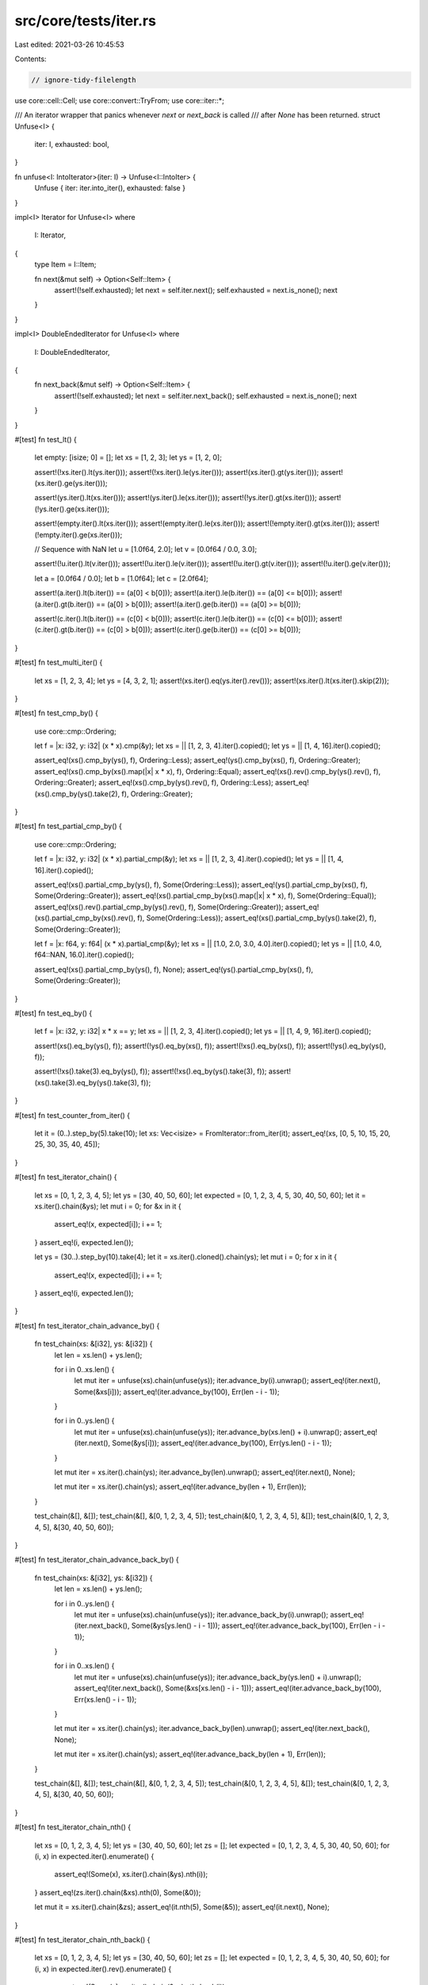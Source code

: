 src/core/tests/iter.rs
======================

Last edited: 2021-03-26 10:45:53

Contents:

.. code-block:: rs

    // ignore-tidy-filelength

use core::cell::Cell;
use core::convert::TryFrom;
use core::iter::*;

/// An iterator wrapper that panics whenever `next` or `next_back` is called
/// after `None` has been returned.
struct Unfuse<I> {
    iter: I,
    exhausted: bool,
}

fn unfuse<I: IntoIterator>(iter: I) -> Unfuse<I::IntoIter> {
    Unfuse { iter: iter.into_iter(), exhausted: false }
}

impl<I> Iterator for Unfuse<I>
where
    I: Iterator,
{
    type Item = I::Item;

    fn next(&mut self) -> Option<Self::Item> {
        assert!(!self.exhausted);
        let next = self.iter.next();
        self.exhausted = next.is_none();
        next
    }
}

impl<I> DoubleEndedIterator for Unfuse<I>
where
    I: DoubleEndedIterator,
{
    fn next_back(&mut self) -> Option<Self::Item> {
        assert!(!self.exhausted);
        let next = self.iter.next_back();
        self.exhausted = next.is_none();
        next
    }
}

#[test]
fn test_lt() {
    let empty: [isize; 0] = [];
    let xs = [1, 2, 3];
    let ys = [1, 2, 0];

    assert!(!xs.iter().lt(ys.iter()));
    assert!(!xs.iter().le(ys.iter()));
    assert!(xs.iter().gt(ys.iter()));
    assert!(xs.iter().ge(ys.iter()));

    assert!(ys.iter().lt(xs.iter()));
    assert!(ys.iter().le(xs.iter()));
    assert!(!ys.iter().gt(xs.iter()));
    assert!(!ys.iter().ge(xs.iter()));

    assert!(empty.iter().lt(xs.iter()));
    assert!(empty.iter().le(xs.iter()));
    assert!(!empty.iter().gt(xs.iter()));
    assert!(!empty.iter().ge(xs.iter()));

    // Sequence with NaN
    let u = [1.0f64, 2.0];
    let v = [0.0f64 / 0.0, 3.0];

    assert!(!u.iter().lt(v.iter()));
    assert!(!u.iter().le(v.iter()));
    assert!(!u.iter().gt(v.iter()));
    assert!(!u.iter().ge(v.iter()));

    let a = [0.0f64 / 0.0];
    let b = [1.0f64];
    let c = [2.0f64];

    assert!(a.iter().lt(b.iter()) == (a[0] < b[0]));
    assert!(a.iter().le(b.iter()) == (a[0] <= b[0]));
    assert!(a.iter().gt(b.iter()) == (a[0] > b[0]));
    assert!(a.iter().ge(b.iter()) == (a[0] >= b[0]));

    assert!(c.iter().lt(b.iter()) == (c[0] < b[0]));
    assert!(c.iter().le(b.iter()) == (c[0] <= b[0]));
    assert!(c.iter().gt(b.iter()) == (c[0] > b[0]));
    assert!(c.iter().ge(b.iter()) == (c[0] >= b[0]));
}

#[test]
fn test_multi_iter() {
    let xs = [1, 2, 3, 4];
    let ys = [4, 3, 2, 1];
    assert!(xs.iter().eq(ys.iter().rev()));
    assert!(xs.iter().lt(xs.iter().skip(2)));
}

#[test]
fn test_cmp_by() {
    use core::cmp::Ordering;

    let f = |x: i32, y: i32| (x * x).cmp(&y);
    let xs = || [1, 2, 3, 4].iter().copied();
    let ys = || [1, 4, 16].iter().copied();

    assert_eq!(xs().cmp_by(ys(), f), Ordering::Less);
    assert_eq!(ys().cmp_by(xs(), f), Ordering::Greater);
    assert_eq!(xs().cmp_by(xs().map(|x| x * x), f), Ordering::Equal);
    assert_eq!(xs().rev().cmp_by(ys().rev(), f), Ordering::Greater);
    assert_eq!(xs().cmp_by(ys().rev(), f), Ordering::Less);
    assert_eq!(xs().cmp_by(ys().take(2), f), Ordering::Greater);
}

#[test]
fn test_partial_cmp_by() {
    use core::cmp::Ordering;

    let f = |x: i32, y: i32| (x * x).partial_cmp(&y);
    let xs = || [1, 2, 3, 4].iter().copied();
    let ys = || [1, 4, 16].iter().copied();

    assert_eq!(xs().partial_cmp_by(ys(), f), Some(Ordering::Less));
    assert_eq!(ys().partial_cmp_by(xs(), f), Some(Ordering::Greater));
    assert_eq!(xs().partial_cmp_by(xs().map(|x| x * x), f), Some(Ordering::Equal));
    assert_eq!(xs().rev().partial_cmp_by(ys().rev(), f), Some(Ordering::Greater));
    assert_eq!(xs().partial_cmp_by(xs().rev(), f), Some(Ordering::Less));
    assert_eq!(xs().partial_cmp_by(ys().take(2), f), Some(Ordering::Greater));

    let f = |x: f64, y: f64| (x * x).partial_cmp(&y);
    let xs = || [1.0, 2.0, 3.0, 4.0].iter().copied();
    let ys = || [1.0, 4.0, f64::NAN, 16.0].iter().copied();

    assert_eq!(xs().partial_cmp_by(ys(), f), None);
    assert_eq!(ys().partial_cmp_by(xs(), f), Some(Ordering::Greater));
}

#[test]
fn test_eq_by() {
    let f = |x: i32, y: i32| x * x == y;
    let xs = || [1, 2, 3, 4].iter().copied();
    let ys = || [1, 4, 9, 16].iter().copied();

    assert!(xs().eq_by(ys(), f));
    assert!(!ys().eq_by(xs(), f));
    assert!(!xs().eq_by(xs(), f));
    assert!(!ys().eq_by(ys(), f));

    assert!(!xs().take(3).eq_by(ys(), f));
    assert!(!xs().eq_by(ys().take(3), f));
    assert!(xs().take(3).eq_by(ys().take(3), f));
}

#[test]
fn test_counter_from_iter() {
    let it = (0..).step_by(5).take(10);
    let xs: Vec<isize> = FromIterator::from_iter(it);
    assert_eq!(xs, [0, 5, 10, 15, 20, 25, 30, 35, 40, 45]);
}

#[test]
fn test_iterator_chain() {
    let xs = [0, 1, 2, 3, 4, 5];
    let ys = [30, 40, 50, 60];
    let expected = [0, 1, 2, 3, 4, 5, 30, 40, 50, 60];
    let it = xs.iter().chain(&ys);
    let mut i = 0;
    for &x in it {
        assert_eq!(x, expected[i]);
        i += 1;
    }
    assert_eq!(i, expected.len());

    let ys = (30..).step_by(10).take(4);
    let it = xs.iter().cloned().chain(ys);
    let mut i = 0;
    for x in it {
        assert_eq!(x, expected[i]);
        i += 1;
    }
    assert_eq!(i, expected.len());
}

#[test]
fn test_iterator_chain_advance_by() {
    fn test_chain(xs: &[i32], ys: &[i32]) {
        let len = xs.len() + ys.len();

        for i in 0..xs.len() {
            let mut iter = unfuse(xs).chain(unfuse(ys));
            iter.advance_by(i).unwrap();
            assert_eq!(iter.next(), Some(&xs[i]));
            assert_eq!(iter.advance_by(100), Err(len - i - 1));
        }

        for i in 0..ys.len() {
            let mut iter = unfuse(xs).chain(unfuse(ys));
            iter.advance_by(xs.len() + i).unwrap();
            assert_eq!(iter.next(), Some(&ys[i]));
            assert_eq!(iter.advance_by(100), Err(ys.len() - i - 1));
        }

        let mut iter = xs.iter().chain(ys);
        iter.advance_by(len).unwrap();
        assert_eq!(iter.next(), None);

        let mut iter = xs.iter().chain(ys);
        assert_eq!(iter.advance_by(len + 1), Err(len));
    }

    test_chain(&[], &[]);
    test_chain(&[], &[0, 1, 2, 3, 4, 5]);
    test_chain(&[0, 1, 2, 3, 4, 5], &[]);
    test_chain(&[0, 1, 2, 3, 4, 5], &[30, 40, 50, 60]);
}

#[test]
fn test_iterator_chain_advance_back_by() {
    fn test_chain(xs: &[i32], ys: &[i32]) {
        let len = xs.len() + ys.len();

        for i in 0..ys.len() {
            let mut iter = unfuse(xs).chain(unfuse(ys));
            iter.advance_back_by(i).unwrap();
            assert_eq!(iter.next_back(), Some(&ys[ys.len() - i - 1]));
            assert_eq!(iter.advance_back_by(100), Err(len - i - 1));
        }

        for i in 0..xs.len() {
            let mut iter = unfuse(xs).chain(unfuse(ys));
            iter.advance_back_by(ys.len() + i).unwrap();
            assert_eq!(iter.next_back(), Some(&xs[xs.len() - i - 1]));
            assert_eq!(iter.advance_back_by(100), Err(xs.len() - i - 1));
        }

        let mut iter = xs.iter().chain(ys);
        iter.advance_back_by(len).unwrap();
        assert_eq!(iter.next_back(), None);

        let mut iter = xs.iter().chain(ys);
        assert_eq!(iter.advance_back_by(len + 1), Err(len));
    }

    test_chain(&[], &[]);
    test_chain(&[], &[0, 1, 2, 3, 4, 5]);
    test_chain(&[0, 1, 2, 3, 4, 5], &[]);
    test_chain(&[0, 1, 2, 3, 4, 5], &[30, 40, 50, 60]);
}

#[test]
fn test_iterator_chain_nth() {
    let xs = [0, 1, 2, 3, 4, 5];
    let ys = [30, 40, 50, 60];
    let zs = [];
    let expected = [0, 1, 2, 3, 4, 5, 30, 40, 50, 60];
    for (i, x) in expected.iter().enumerate() {
        assert_eq!(Some(x), xs.iter().chain(&ys).nth(i));
    }
    assert_eq!(zs.iter().chain(&xs).nth(0), Some(&0));

    let mut it = xs.iter().chain(&zs);
    assert_eq!(it.nth(5), Some(&5));
    assert_eq!(it.next(), None);
}

#[test]
fn test_iterator_chain_nth_back() {
    let xs = [0, 1, 2, 3, 4, 5];
    let ys = [30, 40, 50, 60];
    let zs = [];
    let expected = [0, 1, 2, 3, 4, 5, 30, 40, 50, 60];
    for (i, x) in expected.iter().rev().enumerate() {
        assert_eq!(Some(x), xs.iter().chain(&ys).nth_back(i));
    }
    assert_eq!(zs.iter().chain(&xs).nth_back(0), Some(&5));

    let mut it = xs.iter().chain(&zs);
    assert_eq!(it.nth_back(5), Some(&0));
    assert_eq!(it.next(), None);
}

#[test]
fn test_iterator_chain_last() {
    let xs = [0, 1, 2, 3, 4, 5];
    let ys = [30, 40, 50, 60];
    let zs = [];
    assert_eq!(xs.iter().chain(&ys).last(), Some(&60));
    assert_eq!(zs.iter().chain(&ys).last(), Some(&60));
    assert_eq!(ys.iter().chain(&zs).last(), Some(&60));
    assert_eq!(zs.iter().chain(&zs).last(), None);
}

#[test]
fn test_iterator_chain_count() {
    let xs = [0, 1, 2, 3, 4, 5];
    let ys = [30, 40, 50, 60];
    let zs = [];
    assert_eq!(xs.iter().chain(&ys).count(), 10);
    assert_eq!(zs.iter().chain(&ys).count(), 4);
}

#[test]
fn test_iterator_chain_find() {
    let xs = [0, 1, 2, 3, 4, 5];
    let ys = [30, 40, 50, 60];
    let mut iter = xs.iter().chain(&ys);
    assert_eq!(iter.find(|&&i| i == 4), Some(&4));
    assert_eq!(iter.next(), Some(&5));
    assert_eq!(iter.find(|&&i| i == 40), Some(&40));
    assert_eq!(iter.next(), Some(&50));
    assert_eq!(iter.find(|&&i| i == 100), None);
    assert_eq!(iter.next(), None);
}

struct Toggle {
    is_empty: bool,
}

impl Iterator for Toggle {
    type Item = ();

    // alternates between `None` and `Some(())`
    fn next(&mut self) -> Option<Self::Item> {
        if self.is_empty {
            self.is_empty = false;
            None
        } else {
            self.is_empty = true;
            Some(())
        }
    }

    fn size_hint(&self) -> (usize, Option<usize>) {
        if self.is_empty { (0, Some(0)) } else { (1, Some(1)) }
    }
}

impl DoubleEndedIterator for Toggle {
    fn next_back(&mut self) -> Option<Self::Item> {
        self.next()
    }
}

#[test]
fn test_iterator_chain_size_hint() {
    // this chains an iterator of length 0 with an iterator of length 1,
    // so after calling `.next()` once, the iterator is empty and the
    // state is `ChainState::Back`. `.size_hint()` should now disregard
    // the size hint of the left iterator
    let mut iter = Toggle { is_empty: true }.chain(once(()));
    assert_eq!(iter.next(), Some(()));
    assert_eq!(iter.size_hint(), (0, Some(0)));

    let mut iter = once(()).chain(Toggle { is_empty: true });
    assert_eq!(iter.next_back(), Some(()));
    assert_eq!(iter.size_hint(), (0, Some(0)));
}

#[test]
fn test_iterator_chain_unfused() {
    // Chain shouldn't be fused in its second iterator, depending on direction
    let mut iter = NonFused::new(empty()).chain(Toggle { is_empty: true });
    iter.next().unwrap_none();
    iter.next().unwrap();
    iter.next().unwrap_none();

    let mut iter = Toggle { is_empty: true }.chain(NonFused::new(empty()));
    iter.next_back().unwrap_none();
    iter.next_back().unwrap();
    iter.next_back().unwrap_none();
}

#[test]
fn test_zip_nth() {
    let xs = [0, 1, 2, 4, 5];
    let ys = [10, 11, 12];

    let mut it = xs.iter().zip(&ys);
    assert_eq!(it.nth(0), Some((&0, &10)));
    assert_eq!(it.nth(1), Some((&2, &12)));
    assert_eq!(it.nth(0), None);

    let mut it = xs.iter().zip(&ys);
    assert_eq!(it.nth(3), None);

    let mut it = ys.iter().zip(&xs);
    assert_eq!(it.nth(3), None);
}

#[test]
fn test_zip_nth_side_effects() {
    let mut a = Vec::new();
    let mut b = Vec::new();
    let value = [1, 2, 3, 4, 5, 6]
        .iter()
        .cloned()
        .map(|n| {
            a.push(n);
            n * 10
        })
        .zip([2, 3, 4, 5, 6, 7, 8].iter().cloned().map(|n| {
            b.push(n * 100);
            n * 1000
        }))
        .skip(1)
        .nth(3);
    assert_eq!(value, Some((50, 6000)));
    assert_eq!(a, vec![1, 2, 3, 4, 5]);
    assert_eq!(b, vec![200, 300, 400, 500, 600]);
}

#[test]
fn test_zip_next_back_side_effects() {
    let mut a = Vec::new();
    let mut b = Vec::new();
    let mut iter = [1, 2, 3, 4, 5, 6]
        .iter()
        .cloned()
        .map(|n| {
            a.push(n);
            n * 10
        })
        .zip([2, 3, 4, 5, 6, 7, 8].iter().cloned().map(|n| {
            b.push(n * 100);
            n * 1000
        }));

    // The second iterator is one item longer, so `next_back` is called on it
    // one more time.
    assert_eq!(iter.next_back(), Some((60, 7000)));
    assert_eq!(iter.next_back(), Some((50, 6000)));
    assert_eq!(iter.next_back(), Some((40, 5000)));
    assert_eq!(iter.next_back(), Some((30, 4000)));
    assert_eq!(a, vec![6, 5, 4, 3]);
    assert_eq!(b, vec![800, 700, 600, 500, 400]);
}

#[test]
fn test_zip_nth_back_side_effects() {
    let mut a = Vec::new();
    let mut b = Vec::new();
    let value = [1, 2, 3, 4, 5, 6]
        .iter()
        .cloned()
        .map(|n| {
            a.push(n);
            n * 10
        })
        .zip([2, 3, 4, 5, 6, 7, 8].iter().cloned().map(|n| {
            b.push(n * 100);
            n * 1000
        }))
        .nth_back(3);
    assert_eq!(value, Some((30, 4000)));
    assert_eq!(a, vec![6, 5, 4, 3]);
    assert_eq!(b, vec![800, 700, 600, 500, 400]);
}

#[test]
fn test_zip_next_back_side_effects_exhausted() {
    let mut a = Vec::new();
    let mut b = Vec::new();
    let mut iter = [1, 2, 3, 4, 5, 6]
        .iter()
        .cloned()
        .map(|n| {
            a.push(n);
            n * 10
        })
        .zip([2, 3, 4].iter().cloned().map(|n| {
            b.push(n * 100);
            n * 1000
        }));

    iter.next();
    iter.next();
    iter.next();
    iter.next();
    assert_eq!(iter.next_back(), None);
    assert_eq!(a, vec![1, 2, 3, 4, 6, 5]);
    assert_eq!(b, vec![200, 300, 400]);
}

#[derive(Debug)]
struct CountClone(Cell<i32>);

fn count_clone() -> CountClone {
    CountClone(Cell::new(0))
}

impl PartialEq<i32> for CountClone {
    fn eq(&self, rhs: &i32) -> bool {
        self.0.get() == *rhs
    }
}

impl Clone for CountClone {
    fn clone(&self) -> Self {
        let ret = CountClone(self.0.clone());
        let n = self.0.get();
        self.0.set(n + 1);
        ret
    }
}

#[test]
fn test_zip_cloned_sideffectful() {
    let xs = [count_clone(), count_clone(), count_clone(), count_clone()];
    let ys = [count_clone(), count_clone()];

    for _ in xs.iter().cloned().zip(ys.iter().cloned()) {}

    assert_eq!(&xs, &[1, 1, 1, 0][..]);
    assert_eq!(&ys, &[1, 1][..]);

    let xs = [count_clone(), count_clone()];
    let ys = [count_clone(), count_clone(), count_clone(), count_clone()];

    for _ in xs.iter().cloned().zip(ys.iter().cloned()) {}

    assert_eq!(&xs, &[1, 1][..]);
    assert_eq!(&ys, &[1, 1, 0, 0][..]);
}

#[test]
fn test_zip_map_sideffectful() {
    let mut xs = [0; 6];
    let mut ys = [0; 4];

    for _ in xs.iter_mut().map(|x| *x += 1).zip(ys.iter_mut().map(|y| *y += 1)) {}

    assert_eq!(&xs, &[1, 1, 1, 1, 1, 0]);
    assert_eq!(&ys, &[1, 1, 1, 1]);

    let mut xs = [0; 4];
    let mut ys = [0; 6];

    for _ in xs.iter_mut().map(|x| *x += 1).zip(ys.iter_mut().map(|y| *y += 1)) {}

    assert_eq!(&xs, &[1, 1, 1, 1]);
    assert_eq!(&ys, &[1, 1, 1, 1, 0, 0]);
}

#[test]
fn test_zip_map_rev_sideffectful() {
    let mut xs = [0; 6];
    let mut ys = [0; 4];

    {
        let mut it = xs.iter_mut().map(|x| *x += 1).zip(ys.iter_mut().map(|y| *y += 1));
        it.next_back();
    }
    assert_eq!(&xs, &[0, 0, 0, 1, 1, 1]);
    assert_eq!(&ys, &[0, 0, 0, 1]);

    let mut xs = [0; 6];
    let mut ys = [0; 4];

    {
        let mut it = xs.iter_mut().map(|x| *x += 1).zip(ys.iter_mut().map(|y| *y += 1));
        (&mut it).take(5).count();
        it.next_back();
    }
    assert_eq!(&xs, &[1, 1, 1, 1, 1, 1]);
    assert_eq!(&ys, &[1, 1, 1, 1]);
}

#[test]
fn test_zip_nested_sideffectful() {
    let mut xs = [0; 6];
    let ys = [0; 4];

    {
        // test that it has the side effect nested inside enumerate
        let it = xs.iter_mut().map(|x| *x = 1).enumerate().zip(&ys);
        it.count();
    }
    assert_eq!(&xs, &[1, 1, 1, 1, 1, 0]);
}

#[test]
fn test_zip_nth_back_side_effects_exhausted() {
    let mut a = Vec::new();
    let mut b = Vec::new();
    let mut iter = [1, 2, 3, 4, 5, 6]
        .iter()
        .cloned()
        .map(|n| {
            a.push(n);
            n * 10
        })
        .zip([2, 3, 4].iter().cloned().map(|n| {
            b.push(n * 100);
            n * 1000
        }));

    iter.next();
    iter.next();
    iter.next();
    iter.next();
    assert_eq!(iter.nth_back(0), None);
    assert_eq!(a, vec![1, 2, 3, 4, 6, 5]);
    assert_eq!(b, vec![200, 300, 400]);
}

#[test]
fn test_iterator_step_by() {
    // Identity
    let mut it = (0..).step_by(1).take(3);
    assert_eq!(it.next(), Some(0));
    assert_eq!(it.next(), Some(1));
    assert_eq!(it.next(), Some(2));
    assert_eq!(it.next(), None);

    let mut it = (0..).step_by(3).take(4);
    assert_eq!(it.next(), Some(0));
    assert_eq!(it.next(), Some(3));
    assert_eq!(it.next(), Some(6));
    assert_eq!(it.next(), Some(9));
    assert_eq!(it.next(), None);

    let mut it = (0..3).step_by(1);
    assert_eq!(it.next_back(), Some(2));
    assert_eq!(it.next_back(), Some(1));
    assert_eq!(it.next_back(), Some(0));
    assert_eq!(it.next_back(), None);

    let mut it = (0..11).step_by(3);
    assert_eq!(it.next_back(), Some(9));
    assert_eq!(it.next_back(), Some(6));
    assert_eq!(it.next_back(), Some(3));
    assert_eq!(it.next_back(), Some(0));
    assert_eq!(it.next_back(), None);
}

#[test]
fn test_iterator_step_by_nth() {
    let mut it = (0..16).step_by(5);
    assert_eq!(it.nth(0), Some(0));
    assert_eq!(it.nth(0), Some(5));
    assert_eq!(it.nth(0), Some(10));
    assert_eq!(it.nth(0), Some(15));
    assert_eq!(it.nth(0), None);

    let it = (0..18).step_by(5);
    assert_eq!(it.clone().nth(0), Some(0));
    assert_eq!(it.clone().nth(1), Some(5));
    assert_eq!(it.clone().nth(2), Some(10));
    assert_eq!(it.clone().nth(3), Some(15));
    assert_eq!(it.clone().nth(4), None);
    assert_eq!(it.clone().nth(42), None);
}

#[test]
fn test_iterator_step_by_nth_overflow() {
    #[cfg(target_pointer_width = "8")]
    type Bigger = u16;
    #[cfg(target_pointer_width = "16")]
    type Bigger = u32;
    #[cfg(target_pointer_width = "32")]
    type Bigger = u64;
    #[cfg(target_pointer_width = "64")]
    type Bigger = u128;

    #[derive(Clone)]
    struct Test(Bigger);
    impl Iterator for &mut Test {
        type Item = i32;
        fn next(&mut self) -> Option<Self::Item> {
            Some(21)
        }
        fn nth(&mut self, n: usize) -> Option<Self::Item> {
            self.0 += n as Bigger + 1;
            Some(42)
        }
    }

    let mut it = Test(0);
    let root = usize::MAX >> (usize::BITS / 2);
    let n = root + 20;
    (&mut it).step_by(n).nth(n);
    assert_eq!(it.0, n as Bigger * n as Bigger);

    // large step
    let mut it = Test(0);
    (&mut it).step_by(usize::MAX).nth(5);
    assert_eq!(it.0, (usize::MAX as Bigger) * 5);

    // n + 1 overflows
    let mut it = Test(0);
    (&mut it).step_by(2).nth(usize::MAX);
    assert_eq!(it.0, (usize::MAX as Bigger) * 2);

    // n + 1 overflows
    let mut it = Test(0);
    (&mut it).step_by(1).nth(usize::MAX);
    assert_eq!(it.0, (usize::MAX as Bigger) * 1);
}

#[test]
fn test_iterator_step_by_nth_try_fold() {
    let mut it = (0..).step_by(10);
    assert_eq!(it.try_fold(0, i8::checked_add), None);
    assert_eq!(it.next(), Some(60));
    assert_eq!(it.try_fold(0, i8::checked_add), None);
    assert_eq!(it.next(), Some(90));

    let mut it = (100..).step_by(10);
    assert_eq!(it.try_fold(50, i8::checked_add), None);
    assert_eq!(it.next(), Some(110));

    let mut it = (100..=100).step_by(10);
    assert_eq!(it.next(), Some(100));
    assert_eq!(it.try_fold(0, i8::checked_add), Some(0));
}

#[test]
fn test_iterator_step_by_nth_back() {
    let mut it = (0..16).step_by(5);
    assert_eq!(it.nth_back(0), Some(15));
    assert_eq!(it.nth_back(0), Some(10));
    assert_eq!(it.nth_back(0), Some(5));
    assert_eq!(it.nth_back(0), Some(0));
    assert_eq!(it.nth_back(0), None);

    let mut it = (0..16).step_by(5);
    assert_eq!(it.next(), Some(0)); // to set `first_take` to `false`
    assert_eq!(it.nth_back(0), Some(15));
    assert_eq!(it.nth_back(0), Some(10));
    assert_eq!(it.nth_back(0), Some(5));
    assert_eq!(it.nth_back(0), None);

    let it = || (0..18).step_by(5);
    assert_eq!(it().nth_back(0), Some(15));
    assert_eq!(it().nth_back(1), Some(10));
    assert_eq!(it().nth_back(2), Some(5));
    assert_eq!(it().nth_back(3), Some(0));
    assert_eq!(it().nth_back(4), None);
    assert_eq!(it().nth_back(42), None);
}

#[test]
fn test_iterator_step_by_nth_try_rfold() {
    let mut it = (0..100).step_by(10);
    assert_eq!(it.try_rfold(0, i8::checked_add), None);
    assert_eq!(it.next_back(), Some(70));
    assert_eq!(it.next(), Some(0));
    assert_eq!(it.try_rfold(0, i8::checked_add), None);
    assert_eq!(it.next_back(), Some(30));

    let mut it = (0..100).step_by(10);
    assert_eq!(it.try_rfold(50, i8::checked_add), None);
    assert_eq!(it.next_back(), Some(80));

    let mut it = (100..=100).step_by(10);
    assert_eq!(it.next_back(), Some(100));
    assert_eq!(it.try_fold(0, i8::checked_add), Some(0));
}

#[test]
#[should_panic]
fn test_iterator_step_by_zero() {
    let mut it = (0..).step_by(0);
    it.next();
}

#[test]
fn test_iterator_step_by_size_hint() {
    struct StubSizeHint(usize, Option<usize>);
    impl Iterator for StubSizeHint {
        type Item = ();
        fn next(&mut self) -> Option<()> {
            self.0 -= 1;
            if let Some(ref mut upper) = self.1 {
                *upper -= 1;
            }
            Some(())
        }
        fn size_hint(&self) -> (usize, Option<usize>) {
            (self.0, self.1)
        }
    }

    // The two checks in each case are needed because the logic
    // is different before the first call to `next()`.

    let mut it = StubSizeHint(10, Some(10)).step_by(1);
    assert_eq!(it.size_hint(), (10, Some(10)));
    it.next();
    assert_eq!(it.size_hint(), (9, Some(9)));

    // exact multiple
    let mut it = StubSizeHint(10, Some(10)).step_by(3);
    assert_eq!(it.size_hint(), (4, Some(4)));
    it.next();
    assert_eq!(it.size_hint(), (3, Some(3)));

    // larger base range, but not enough to get another element
    let mut it = StubSizeHint(12, Some(12)).step_by(3);
    assert_eq!(it.size_hint(), (4, Some(4)));
    it.next();
    assert_eq!(it.size_hint(), (3, Some(3)));

    // smaller base range, so fewer resulting elements
    let mut it = StubSizeHint(9, Some(9)).step_by(3);
    assert_eq!(it.size_hint(), (3, Some(3)));
    it.next();
    assert_eq!(it.size_hint(), (2, Some(2)));

    // infinite upper bound
    let mut it = StubSizeHint(usize::MAX, None).step_by(1);
    assert_eq!(it.size_hint(), (usize::MAX, None));
    it.next();
    assert_eq!(it.size_hint(), (usize::MAX - 1, None));

    // still infinite with larger step
    let mut it = StubSizeHint(7, None).step_by(3);
    assert_eq!(it.size_hint(), (3, None));
    it.next();
    assert_eq!(it.size_hint(), (2, None));

    // propagates ExactSizeIterator
    let a = [1, 2, 3, 4, 5];
    let it = a.iter().step_by(2);
    assert_eq!(it.len(), 3);

    // Cannot be TrustedLen as a step greater than one makes an iterator
    // with (usize::MAX, None) no longer meet the safety requirements
    trait TrustedLenCheck {
        fn test(self) -> bool;
    }
    impl<T: Iterator> TrustedLenCheck for T {
        default fn test(self) -> bool {
            false
        }
    }
    impl<T: TrustedLen> TrustedLenCheck for T {
        fn test(self) -> bool {
            true
        }
    }
    assert!(TrustedLenCheck::test(a.iter()));
    assert!(!TrustedLenCheck::test(a.iter().step_by(1)));
}

#[test]
fn test_filter_map() {
    let it = (0..).step_by(1).take(10).filter_map(|x| if x % 2 == 0 { Some(x * x) } else { None });
    assert_eq!(it.collect::<Vec<usize>>(), [0 * 0, 2 * 2, 4 * 4, 6 * 6, 8 * 8]);
}

#[test]
fn test_filter_map_fold() {
    let xs = [0, 1, 2, 3, 4, 5, 6, 7, 8];
    let ys = [0 * 0, 2 * 2, 4 * 4, 6 * 6, 8 * 8];
    let it = xs.iter().filter_map(|&x| if x % 2 == 0 { Some(x * x) } else { None });
    let i = it.fold(0, |i, x| {
        assert_eq!(x, ys[i]);
        i + 1
    });
    assert_eq!(i, ys.len());

    let it = xs.iter().filter_map(|&x| if x % 2 == 0 { Some(x * x) } else { None });
    let i = it.rfold(ys.len(), |i, x| {
        assert_eq!(x, ys[i - 1]);
        i - 1
    });
    assert_eq!(i, 0);
}

#[test]
fn test_iterator_enumerate() {
    let xs = [0, 1, 2, 3, 4, 5];
    let it = xs.iter().enumerate();
    for (i, &x) in it {
        assert_eq!(i, x);
    }
}

#[test]
fn test_iterator_enumerate_nth() {
    let xs = [0, 1, 2, 3, 4, 5];
    for (i, &x) in xs.iter().enumerate() {
        assert_eq!(i, x);
    }

    let mut it = xs.iter().enumerate();
    while let Some((i, &x)) = it.nth(0) {
        assert_eq!(i, x);
    }

    let mut it = xs.iter().enumerate();
    while let Some((i, &x)) = it.nth(1) {
        assert_eq!(i, x);
    }

    let (i, &x) = xs.iter().enumerate().nth(3).unwrap();
    assert_eq!(i, x);
    assert_eq!(i, 3);
}

#[test]
fn test_iterator_enumerate_nth_back() {
    let xs = [0, 1, 2, 3, 4, 5];
    let mut it = xs.iter().enumerate();
    while let Some((i, &x)) = it.nth_back(0) {
        assert_eq!(i, x);
    }

    let mut it = xs.iter().enumerate();
    while let Some((i, &x)) = it.nth_back(1) {
        assert_eq!(i, x);
    }

    let (i, &x) = xs.iter().enumerate().nth_back(3).unwrap();
    assert_eq!(i, x);
    assert_eq!(i, 2);
}

#[test]
fn test_iterator_enumerate_count() {
    let xs = [0, 1, 2, 3, 4, 5];
    assert_eq!(xs.iter().enumerate().count(), 6);
}

#[test]
fn test_iterator_enumerate_fold() {
    let xs = [0, 1, 2, 3, 4, 5];
    let mut it = xs.iter().enumerate();
    // steal a couple to get an interesting offset
    assert_eq!(it.next(), Some((0, &0)));
    assert_eq!(it.next(), Some((1, &1)));
    let i = it.fold(2, |i, (j, &x)| {
        assert_eq!(i, j);
        assert_eq!(x, xs[j]);
        i + 1
    });
    assert_eq!(i, xs.len());

    let mut it = xs.iter().enumerate();
    assert_eq!(it.next(), Some((0, &0)));
    let i = it.rfold(xs.len() - 1, |i, (j, &x)| {
        assert_eq!(i, j);
        assert_eq!(x, xs[j]);
        i - 1
    });
    assert_eq!(i, 0);
}

#[test]
fn test_iterator_filter_count() {
    let xs = [0, 1, 2, 3, 4, 5, 6, 7, 8];
    assert_eq!(xs.iter().filter(|&&x| x % 2 == 0).count(), 5);
}

#[test]
fn test_iterator_filter_fold() {
    let xs = [0, 1, 2, 3, 4, 5, 6, 7, 8];
    let ys = [0, 2, 4, 6, 8];
    let it = xs.iter().filter(|&&x| x % 2 == 0);
    let i = it.fold(0, |i, &x| {
        assert_eq!(x, ys[i]);
        i + 1
    });
    assert_eq!(i, ys.len());

    let it = xs.iter().filter(|&&x| x % 2 == 0);
    let i = it.rfold(ys.len(), |i, &x| {
        assert_eq!(x, ys[i - 1]);
        i - 1
    });
    assert_eq!(i, 0);
}

#[test]
fn test_iterator_peekable() {
    let xs = vec![0, 1, 2, 3, 4, 5];

    let mut it = xs.iter().cloned().peekable();
    assert_eq!(it.len(), 6);
    assert_eq!(it.peek().unwrap(), &0);
    assert_eq!(it.len(), 6);
    assert_eq!(it.next().unwrap(), 0);
    assert_eq!(it.len(), 5);
    assert_eq!(it.next().unwrap(), 1);
    assert_eq!(it.len(), 4);
    assert_eq!(it.next().unwrap(), 2);
    assert_eq!(it.len(), 3);
    assert_eq!(it.peek().unwrap(), &3);
    assert_eq!(it.len(), 3);
    assert_eq!(it.peek().unwrap(), &3);
    assert_eq!(it.len(), 3);
    assert_eq!(it.next().unwrap(), 3);
    assert_eq!(it.len(), 2);
    assert_eq!(it.next().unwrap(), 4);
    assert_eq!(it.len(), 1);
    assert_eq!(it.peek().unwrap(), &5);
    assert_eq!(it.len(), 1);
    assert_eq!(it.next().unwrap(), 5);
    assert_eq!(it.len(), 0);
    assert!(it.peek().is_none());
    assert_eq!(it.len(), 0);
    assert!(it.next().is_none());
    assert_eq!(it.len(), 0);

    let mut it = xs.iter().cloned().peekable();
    assert_eq!(it.len(), 6);
    assert_eq!(it.peek().unwrap(), &0);
    assert_eq!(it.len(), 6);
    assert_eq!(it.next_back().unwrap(), 5);
    assert_eq!(it.len(), 5);
    assert_eq!(it.next_back().unwrap(), 4);
    assert_eq!(it.len(), 4);
    assert_eq!(it.next_back().unwrap(), 3);
    assert_eq!(it.len(), 3);
    assert_eq!(it.peek().unwrap(), &0);
    assert_eq!(it.len(), 3);
    assert_eq!(it.peek().unwrap(), &0);
    assert_eq!(it.len(), 3);
    assert_eq!(it.next_back().unwrap(), 2);
    assert_eq!(it.len(), 2);
    assert_eq!(it.next_back().unwrap(), 1);
    assert_eq!(it.len(), 1);
    assert_eq!(it.peek().unwrap(), &0);
    assert_eq!(it.len(), 1);
    assert_eq!(it.next_back().unwrap(), 0);
    assert_eq!(it.len(), 0);
    assert!(it.peek().is_none());
    assert_eq!(it.len(), 0);
    assert!(it.next_back().is_none());
    assert_eq!(it.len(), 0);
}

#[test]
fn test_iterator_peekable_count() {
    let xs = [0, 1, 2, 3, 4, 5];
    let ys = [10];
    let zs: [i32; 0] = [];

    assert_eq!(xs.iter().peekable().count(), 6);

    let mut it = xs.iter().peekable();
    assert_eq!(it.peek(), Some(&&0));
    assert_eq!(it.count(), 6);

    assert_eq!(ys.iter().peekable().count(), 1);

    let mut it = ys.iter().peekable();
    assert_eq!(it.peek(), Some(&&10));
    assert_eq!(it.count(), 1);

    assert_eq!(zs.iter().peekable().count(), 0);

    let mut it = zs.iter().peekable();
    assert_eq!(it.peek(), None);
}

#[test]
fn test_iterator_peekable_nth() {
    let xs = [0, 1, 2, 3, 4, 5];
    let mut it = xs.iter().peekable();

    assert_eq!(it.peek(), Some(&&0));
    assert_eq!(it.nth(0), Some(&0));
    assert_eq!(it.peek(), Some(&&1));
    assert_eq!(it.nth(1), Some(&2));
    assert_eq!(it.peek(), Some(&&3));
    assert_eq!(it.nth(2), Some(&5));
    assert_eq!(it.next(), None);
}

#[test]
fn test_iterator_peekable_last() {
    let xs = [0, 1, 2, 3, 4, 5];
    let ys = [0];

    let mut it = xs.iter().peekable();
    assert_eq!(it.peek(), Some(&&0));
    assert_eq!(it.last(), Some(&5));

    let mut it = ys.iter().peekable();
    assert_eq!(it.peek(), Some(&&0));
    assert_eq!(it.last(), Some(&0));

    let mut it = ys.iter().peekable();
    assert_eq!(it.next(), Some(&0));
    assert_eq!(it.peek(), None);
    assert_eq!(it.last(), None);
}

#[test]
fn test_iterator_peekable_fold() {
    let xs = [0, 1, 2, 3, 4, 5];
    let mut it = xs.iter().peekable();
    assert_eq!(it.peek(), Some(&&0));
    let i = it.fold(0, |i, &x| {
        assert_eq!(x, xs[i]);
        i + 1
    });
    assert_eq!(i, xs.len());
}

#[test]
fn test_iterator_peekable_rfold() {
    let xs = [0, 1, 2, 3, 4, 5];
    let mut it = xs.iter().peekable();
    assert_eq!(it.peek(), Some(&&0));
    let i = it.rfold(0, |i, &x| {
        assert_eq!(x, xs[xs.len() - 1 - i]);
        i + 1
    });
    assert_eq!(i, xs.len());
}

#[test]
fn test_iterator_peekable_next_if_eq() {
    // first, try on references
    let xs = vec!["Heart", "of", "Gold"];
    let mut it = xs.into_iter().peekable();
    // try before `peek()`
    assert_eq!(it.next_if_eq(&"trillian"), None);
    assert_eq!(it.next_if_eq(&"Heart"), Some("Heart"));
    // try after peek()
    assert_eq!(it.peek(), Some(&"of"));
    assert_eq!(it.next_if_eq(&"of"), Some("of"));
    assert_eq!(it.next_if_eq(&"zaphod"), None);
    // make sure `next()` still behaves
    assert_eq!(it.next(), Some("Gold"));

    // make sure comparison works for owned values
    let xs = vec![String::from("Ludicrous"), "speed".into()];
    let mut it = xs.into_iter().peekable();
    // make sure basic functionality works
    assert_eq!(it.next_if_eq("Ludicrous"), Some("Ludicrous".into()));
    assert_eq!(it.next_if_eq("speed"), Some("speed".into()));
    assert_eq!(it.next_if_eq(""), None);
}

#[test]
fn test_iterator_peekable_mut() {
    let mut it = vec![1, 2, 3].into_iter().peekable();
    if let Some(p) = it.peek_mut() {
        if *p == 1 {
            *p = 5;
        }
    }
    assert_eq!(it.collect::<Vec<_>>(), vec![5, 2, 3]);
}

/// This is an iterator that follows the Iterator contract,
/// but it is not fused. After having returned None once, it will start
/// producing elements if .next() is called again.
pub struct CycleIter<'a, T> {
    index: usize,
    data: &'a [T],
}

pub fn cycle<T>(data: &[T]) -> CycleIter<'_, T> {
    CycleIter { index: 0, data }
}

impl<'a, T> Iterator for CycleIter<'a, T> {
    type Item = &'a T;
    fn next(&mut self) -> Option<Self::Item> {
        let elt = self.data.get(self.index);
        self.index += 1;
        self.index %= 1 + self.data.len();
        elt
    }
}

#[test]
fn test_iterator_peekable_remember_peek_none_1() {
    // Check that the loop using .peek() terminates
    let data = [1, 2, 3];
    let mut iter = cycle(&data).peekable();

    let mut n = 0;
    while let Some(_) = iter.next() {
        let is_the_last = iter.peek().is_none();
        assert_eq!(is_the_last, n == data.len() - 1);
        n += 1;
        if n > data.len() {
            break;
        }
    }
    assert_eq!(n, data.len());
}

#[test]
fn test_iterator_peekable_remember_peek_none_2() {
    let data = [0];
    let mut iter = cycle(&data).peekable();
    iter.next();
    assert_eq!(iter.peek(), None);
    assert_eq!(iter.last(), None);
}

#[test]
fn test_iterator_peekable_remember_peek_none_3() {
    let data = [0];
    let mut iter = cycle(&data).peekable();
    iter.peek();
    assert_eq!(iter.nth(0), Some(&0));

    let mut iter = cycle(&data).peekable();
    iter.next();
    assert_eq!(iter.peek(), None);
    assert_eq!(iter.nth(0), None);
}

#[test]
fn test_iterator_take_while() {
    let xs = [0, 1, 2, 3, 5, 13, 15, 16, 17, 19];
    let ys = [0, 1, 2, 3, 5, 13];
    let it = xs.iter().take_while(|&x| *x < 15);
    let mut i = 0;
    for x in it {
        assert_eq!(*x, ys[i]);
        i += 1;
    }
    assert_eq!(i, ys.len());
}

#[test]
fn test_iterator_skip_while() {
    let xs = [0, 1, 2, 3, 5, 13, 15, 16, 17, 19];
    let ys = [15, 16, 17, 19];
    let it = xs.iter().skip_while(|&x| *x < 15);
    let mut i = 0;
    for x in it {
        assert_eq!(*x, ys[i]);
        i += 1;
    }
    assert_eq!(i, ys.len());
}

#[test]
fn test_iterator_skip_while_fold() {
    let xs = [0, 1, 2, 3, 5, 13, 15, 16, 17, 19];
    let ys = [15, 16, 17, 19];
    let it = xs.iter().skip_while(|&x| *x < 15);
    let i = it.fold(0, |i, &x| {
        assert_eq!(x, ys[i]);
        i + 1
    });
    assert_eq!(i, ys.len());

    let mut it = xs.iter().skip_while(|&x| *x < 15);
    assert_eq!(it.next(), Some(&ys[0])); // process skips before folding
    let i = it.fold(1, |i, &x| {
        assert_eq!(x, ys[i]);
        i + 1
    });
    assert_eq!(i, ys.len());
}

#[test]
fn test_iterator_skip() {
    let xs = [0, 1, 2, 3, 5, 13, 15, 16, 17, 19, 20, 30];
    let ys = [13, 15, 16, 17, 19, 20, 30];
    let mut it = xs.iter().skip(5);
    let mut i = 0;
    while let Some(&x) = it.next() {
        assert_eq!(x, ys[i]);
        i += 1;
        assert_eq!(it.len(), xs.len() - 5 - i);
    }
    assert_eq!(i, ys.len());
    assert_eq!(it.len(), 0);
}

#[test]
fn test_iterator_skip_doubleended() {
    let xs = [0, 1, 2, 3, 5, 13, 15, 16, 17, 19, 20, 30];
    let mut it = xs.iter().rev().skip(5);
    assert_eq!(it.next(), Some(&15));
    assert_eq!(it.by_ref().rev().next(), Some(&0));
    assert_eq!(it.next(), Some(&13));
    assert_eq!(it.by_ref().rev().next(), Some(&1));
    assert_eq!(it.next(), Some(&5));
    assert_eq!(it.by_ref().rev().next(), Some(&2));
    assert_eq!(it.next(), Some(&3));
    assert_eq!(it.next(), None);
    let mut it = xs.iter().rev().skip(5).rev();
    assert_eq!(it.next(), Some(&0));
    assert_eq!(it.rev().next(), Some(&15));
    let mut it_base = xs.iter();
    {
        let mut it = it_base.by_ref().skip(5).rev();
        assert_eq!(it.next(), Some(&30));
        assert_eq!(it.next(), Some(&20));
        assert_eq!(it.next(), Some(&19));
        assert_eq!(it.next(), Some(&17));
        assert_eq!(it.next(), Some(&16));
        assert_eq!(it.next(), Some(&15));
        assert_eq!(it.next(), Some(&13));
        assert_eq!(it.next(), None);
    }
    // make sure the skipped parts have not been consumed
    assert_eq!(it_base.next(), Some(&0));
    assert_eq!(it_base.next(), Some(&1));
    assert_eq!(it_base.next(), Some(&2));
    assert_eq!(it_base.next(), Some(&3));
    assert_eq!(it_base.next(), Some(&5));
    assert_eq!(it_base.next(), None);
    let it = xs.iter().skip(5).rev();
    assert_eq!(it.last(), Some(&13));
}

#[test]
fn test_iterator_skip_nth() {
    let xs = [0, 1, 2, 3, 5, 13, 15, 16, 17, 19, 20, 30];

    let mut it = xs.iter().skip(0);
    assert_eq!(it.nth(0), Some(&0));
    assert_eq!(it.nth(1), Some(&2));

    let mut it = xs.iter().skip(5);
    assert_eq!(it.nth(0), Some(&13));
    assert_eq!(it.nth(1), Some(&16));

    let mut it = xs.iter().skip(12);
    assert_eq!(it.nth(0), None);
}

#[test]
fn test_iterator_skip_count() {
    let xs = [0, 1, 2, 3, 5, 13, 15, 16, 17, 19, 20, 30];

    assert_eq!(xs.iter().skip(0).count(), 12);
    assert_eq!(xs.iter().skip(1).count(), 11);
    assert_eq!(xs.iter().skip(11).count(), 1);
    assert_eq!(xs.iter().skip(12).count(), 0);
    assert_eq!(xs.iter().skip(13).count(), 0);
}

#[test]
fn test_iterator_skip_last() {
    let xs = [0, 1, 2, 3, 5, 13, 15, 16, 17, 19, 20, 30];

    assert_eq!(xs.iter().skip(0).last(), Some(&30));
    assert_eq!(xs.iter().skip(1).last(), Some(&30));
    assert_eq!(xs.iter().skip(11).last(), Some(&30));
    assert_eq!(xs.iter().skip(12).last(), None);
    assert_eq!(xs.iter().skip(13).last(), None);

    let mut it = xs.iter().skip(5);
    assert_eq!(it.next(), Some(&13));
    assert_eq!(it.last(), Some(&30));
}

#[test]
fn test_iterator_skip_fold() {
    let xs = [0, 1, 2, 3, 5, 13, 15, 16, 17, 19, 20, 30];
    let ys = [13, 15, 16, 17, 19, 20, 30];

    let it = xs.iter().skip(5);
    let i = it.fold(0, |i, &x| {
        assert_eq!(x, ys[i]);
        i + 1
    });
    assert_eq!(i, ys.len());

    let mut it = xs.iter().skip(5);
    assert_eq!(it.next(), Some(&ys[0])); // process skips before folding
    let i = it.fold(1, |i, &x| {
        assert_eq!(x, ys[i]);
        i + 1
    });
    assert_eq!(i, ys.len());

    let it = xs.iter().skip(5);
    let i = it.rfold(ys.len(), |i, &x| {
        let i = i - 1;
        assert_eq!(x, ys[i]);
        i
    });
    assert_eq!(i, 0);

    let mut it = xs.iter().skip(5);
    assert_eq!(it.next(), Some(&ys[0])); // process skips before folding
    let i = it.rfold(ys.len(), |i, &x| {
        let i = i - 1;
        assert_eq!(x, ys[i]);
        i
    });
    assert_eq!(i, 1);
}

#[test]
fn test_iterator_take() {
    let xs = [0, 1, 2, 3, 5, 13, 15, 16, 17, 19];
    let ys = [0, 1, 2, 3, 5];

    let mut it = xs.iter().take(ys.len());
    let mut i = 0;
    assert_eq!(it.len(), ys.len());
    while let Some(&x) = it.next() {
        assert_eq!(x, ys[i]);
        i += 1;
        assert_eq!(it.len(), ys.len() - i);
    }
    assert_eq!(i, ys.len());
    assert_eq!(it.len(), 0);

    let mut it = xs.iter().take(ys.len());
    let mut i = 0;
    assert_eq!(it.len(), ys.len());
    while let Some(&x) = it.next_back() {
        i += 1;
        assert_eq!(x, ys[ys.len() - i]);
        assert_eq!(it.len(), ys.len() - i);
    }
    assert_eq!(i, ys.len());
    assert_eq!(it.len(), 0);
}

#[test]
fn test_iterator_take_nth() {
    let xs = [0, 1, 2, 4, 5];
    let mut it = xs.iter();
    {
        let mut take = it.by_ref().take(3);
        let mut i = 0;
        while let Some(&x) = take.nth(0) {
            assert_eq!(x, i);
            i += 1;
        }
    }
    assert_eq!(it.nth(1), Some(&5));
    assert_eq!(it.nth(0), None);

    let xs = [0, 1, 2, 3, 4];
    let mut it = xs.iter().take(7);
    let mut i = 1;
    while let Some(&x) = it.nth(1) {
        assert_eq!(x, i);
        i += 2;
    }
}

#[test]
fn test_iterator_take_nth_back() {
    let xs = [0, 1, 2, 4, 5];
    let mut it = xs.iter();
    {
        let mut take = it.by_ref().take(3);
        let mut i = 0;
        while let Some(&x) = take.nth_back(0) {
            i += 1;
            assert_eq!(x, 3 - i);
        }
    }
    assert_eq!(it.nth_back(0), None);

    let xs = [0, 1, 2, 3, 4];
    let mut it = xs.iter().take(7);
    assert_eq!(it.nth_back(1), Some(&3));
    assert_eq!(it.nth_back(1), Some(&1));
    assert_eq!(it.nth_back(1), None);
}

#[test]
fn test_iterator_take_short() {
    let xs = [0, 1, 2, 3];

    let mut it = xs.iter().take(5);
    let mut i = 0;
    assert_eq!(it.len(), xs.len());
    while let Some(&x) = it.next() {
        assert_eq!(x, xs[i]);
        i += 1;
        assert_eq!(it.len(), xs.len() - i);
    }
    assert_eq!(i, xs.len());
    assert_eq!(it.len(), 0);

    let mut it = xs.iter().take(5);
    let mut i = 0;
    assert_eq!(it.len(), xs.len());
    while let Some(&x) = it.next_back() {
        i += 1;
        assert_eq!(x, xs[xs.len() - i]);
        assert_eq!(it.len(), xs.len() - i);
    }
    assert_eq!(i, xs.len());
    assert_eq!(it.len(), 0);
}

#[test]
fn test_iterator_scan() {
    // test the type inference
    fn add(old: &mut isize, new: &usize) -> Option<f64> {
        *old += *new as isize;
        Some(*old as f64)
    }
    let xs = [0, 1, 2, 3, 4];
    let ys = [0f64, 1.0, 3.0, 6.0, 10.0];

    let it = xs.iter().scan(0, add);
    let mut i = 0;
    for x in it {
        assert_eq!(x, ys[i]);
        i += 1;
    }
    assert_eq!(i, ys.len());
}

#[test]
fn test_iterator_flat_map() {
    let xs = [0, 3, 6];
    let ys = [0, 1, 2, 3, 4, 5, 6, 7, 8];
    let it = xs.iter().flat_map(|&x| (x..).step_by(1).take(3));
    let mut i = 0;
    for x in it {
        assert_eq!(x, ys[i]);
        i += 1;
    }
    assert_eq!(i, ys.len());
}

/// Tests `FlatMap::fold` with items already picked off the front and back,
/// to make sure all parts of the `FlatMap` are folded correctly.
#[test]
fn test_iterator_flat_map_fold() {
    let xs = [0, 3, 6];
    let ys = [1, 2, 3, 4, 5, 6, 7];
    let mut it = xs.iter().flat_map(|&x| x..x + 3);
    assert_eq!(it.next(), Some(0));
    assert_eq!(it.next_back(), Some(8));
    let i = it.fold(0, |i, x| {
        assert_eq!(x, ys[i]);
        i + 1
    });
    assert_eq!(i, ys.len());

    let mut it = xs.iter().flat_map(|&x| x..x + 3);
    assert_eq!(it.next(), Some(0));
    assert_eq!(it.next_back(), Some(8));
    let i = it.rfold(ys.len(), |i, x| {
        assert_eq!(x, ys[i - 1]);
        i - 1
    });
    assert_eq!(i, 0);
}

#[test]
fn test_iterator_flatten() {
    let xs = [0, 3, 6];
    let ys = [0, 1, 2, 3, 4, 5, 6, 7, 8];
    let it = xs.iter().map(|&x| (x..).step_by(1).take(3)).flatten();
    let mut i = 0;
    for x in it {
        assert_eq!(x, ys[i]);
        i += 1;
    }
    assert_eq!(i, ys.len());
}

/// Tests `Flatten::fold` with items already picked off the front and back,
/// to make sure all parts of the `Flatten` are folded correctly.
#[test]
fn test_iterator_flatten_fold() {
    let xs = [0, 3, 6];
    let ys = [1, 2, 3, 4, 5, 6, 7];
    let mut it = xs.iter().map(|&x| x..x + 3).flatten();
    assert_eq!(it.next(), Some(0));
    assert_eq!(it.next_back(), Some(8));
    let i = it.fold(0, |i, x| {
        assert_eq!(x, ys[i]);
        i + 1
    });
    assert_eq!(i, ys.len());

    let mut it = xs.iter().map(|&x| x..x + 3).flatten();
    assert_eq!(it.next(), Some(0));
    assert_eq!(it.next_back(), Some(8));
    let i = it.rfold(ys.len(), |i, x| {
        assert_eq!(x, ys[i - 1]);
        i - 1
    });
    assert_eq!(i, 0);
}

#[test]
fn test_inspect() {
    let xs = [1, 2, 3, 4];
    let mut n = 0;

    let ys = xs.iter().cloned().inspect(|_| n += 1).collect::<Vec<usize>>();

    assert_eq!(n, xs.len());
    assert_eq!(&xs[..], &ys[..]);
}

#[test]
fn test_inspect_fold() {
    let xs = [1, 2, 3, 4];
    let mut n = 0;
    {
        let it = xs.iter().inspect(|_| n += 1);
        let i = it.fold(0, |i, &x| {
            assert_eq!(x, xs[i]);
            i + 1
        });
        assert_eq!(i, xs.len());
    }
    assert_eq!(n, xs.len());

    let mut n = 0;
    {
        let it = xs.iter().inspect(|_| n += 1);
        let i = it.rfold(xs.len(), |i, &x| {
            assert_eq!(x, xs[i - 1]);
            i - 1
        });
        assert_eq!(i, 0);
    }
    assert_eq!(n, xs.len());
}

#[test]
fn test_cycle() {
    let cycle_len = 3;
    let it = (0..).step_by(1).take(cycle_len).cycle();
    assert_eq!(it.size_hint(), (usize::MAX, None));
    for (i, x) in it.take(100).enumerate() {
        assert_eq!(i % cycle_len, x);
    }

    let mut it = (0..).step_by(1).take(0).cycle();
    assert_eq!(it.size_hint(), (0, Some(0)));
    assert_eq!(it.next(), None);

    assert_eq!(empty::<i32>().cycle().fold(0, |acc, x| acc + x), 0);

    assert_eq!(once(1).cycle().skip(1).take(4).fold(0, |acc, x| acc + x), 4);

    assert_eq!((0..10).cycle().take(5).sum::<i32>(), 10);
    assert_eq!((0..10).cycle().take(15).sum::<i32>(), 55);
    assert_eq!((0..10).cycle().take(25).sum::<i32>(), 100);

    let mut iter = (0..10).cycle();
    iter.nth(14);
    assert_eq!(iter.take(8).sum::<i32>(), 38);

    let mut iter = (0..10).cycle();
    iter.nth(9);
    assert_eq!(iter.take(3).sum::<i32>(), 3);
}

#[test]
fn test_iterator_nth() {
    let v: &[_] = &[0, 1, 2, 3, 4];
    for i in 0..v.len() {
        assert_eq!(v.iter().nth(i).unwrap(), &v[i]);
    }
    assert_eq!(v.iter().nth(v.len()), None);
}

#[test]
fn test_iterator_nth_back() {
    let v: &[_] = &[0, 1, 2, 3, 4];
    for i in 0..v.len() {
        assert_eq!(v.iter().nth_back(i).unwrap(), &v[v.len() - 1 - i]);
    }
    assert_eq!(v.iter().nth_back(v.len()), None);
}

#[test]
fn test_iterator_rev_nth_back() {
    let v: &[_] = &[0, 1, 2, 3, 4];
    for i in 0..v.len() {
        assert_eq!(v.iter().rev().nth_back(i).unwrap(), &v[i]);
    }
    assert_eq!(v.iter().rev().nth_back(v.len()), None);
}

#[test]
fn test_iterator_rev_nth() {
    let v: &[_] = &[0, 1, 2, 3, 4];
    for i in 0..v.len() {
        assert_eq!(v.iter().rev().nth(i).unwrap(), &v[v.len() - 1 - i]);
    }
    assert_eq!(v.iter().rev().nth(v.len()), None);
}

#[test]
fn test_iterator_advance_by() {
    let v: &[_] = &[0, 1, 2, 3, 4];

    for i in 0..v.len() {
        let mut iter = v.iter();
        assert_eq!(iter.advance_by(i), Ok(()));
        assert_eq!(iter.next().unwrap(), &v[i]);
        assert_eq!(iter.advance_by(100), Err(v.len() - 1 - i));
    }

    assert_eq!(v.iter().advance_by(v.len()), Ok(()));
    assert_eq!(v.iter().advance_by(100), Err(v.len()));
}

#[test]
fn test_iterator_advance_back_by() {
    let v: &[_] = &[0, 1, 2, 3, 4];

    for i in 0..v.len() {
        let mut iter = v.iter();
        assert_eq!(iter.advance_back_by(i), Ok(()));
        assert_eq!(iter.next_back().unwrap(), &v[v.len() - 1 - i]);
        assert_eq!(iter.advance_back_by(100), Err(v.len() - 1 - i));
    }

    assert_eq!(v.iter().advance_back_by(v.len()), Ok(()));
    assert_eq!(v.iter().advance_back_by(100), Err(v.len()));
}

#[test]
fn test_iterator_rev_advance_by() {
    let v: &[_] = &[0, 1, 2, 3, 4];

    for i in 0..v.len() {
        let mut iter = v.iter().rev();
        assert_eq!(iter.advance_by(i), Ok(()));
        assert_eq!(iter.next().unwrap(), &v[v.len() - 1 - i]);
        assert_eq!(iter.advance_by(100), Err(v.len() - 1 - i));
    }

    assert_eq!(v.iter().rev().advance_by(v.len()), Ok(()));
    assert_eq!(v.iter().rev().advance_by(100), Err(v.len()));
}

#[test]
fn test_iterator_rev_advance_back_by() {
    let v: &[_] = &[0, 1, 2, 3, 4];

    for i in 0..v.len() {
        let mut iter = v.iter().rev();
        assert_eq!(iter.advance_back_by(i), Ok(()));
        assert_eq!(iter.next_back().unwrap(), &v[i]);
        assert_eq!(iter.advance_back_by(100), Err(v.len() - 1 - i));
    }

    assert_eq!(v.iter().rev().advance_back_by(v.len()), Ok(()));
    assert_eq!(v.iter().rev().advance_back_by(100), Err(v.len()));
}

#[test]
fn test_iterator_last() {
    let v: &[_] = &[0, 1, 2, 3, 4];
    assert_eq!(v.iter().last().unwrap(), &4);
    assert_eq!(v[..1].iter().last().unwrap(), &0);
}

#[test]
fn test_iterator_len() {
    let v: &[_] = &[0, 1, 2, 3, 4, 5, 6, 7, 8, 9, 10];
    assert_eq!(v[..4].iter().count(), 4);
    assert_eq!(v[..10].iter().count(), 10);
    assert_eq!(v[..0].iter().count(), 0);
}

#[test]
fn test_iterator_sum() {
    let v: &[i32] = &[0, 1, 2, 3, 4, 5, 6, 7, 8, 9, 10];
    assert_eq!(v[..4].iter().cloned().sum::<i32>(), 6);
    assert_eq!(v.iter().cloned().sum::<i32>(), 55);
    assert_eq!(v[..0].iter().cloned().sum::<i32>(), 0);
}

#[test]
fn test_iterator_sum_result() {
    let v: &[Result<i32, ()>] = &[Ok(1), Ok(2), Ok(3), Ok(4)];
    assert_eq!(v.iter().cloned().sum::<Result<i32, _>>(), Ok(10));
    let v: &[Result<i32, ()>] = &[Ok(1), Err(()), Ok(3), Ok(4)];
    assert_eq!(v.iter().cloned().sum::<Result<i32, _>>(), Err(()));

    #[derive(PartialEq, Debug)]
    struct S(Result<i32, ()>);

    impl Sum<Result<i32, ()>> for S {
        fn sum<I: Iterator<Item = Result<i32, ()>>>(mut iter: I) -> Self {
            // takes the sum by repeatedly calling `next` on `iter`,
            // thus testing that repeated calls to `ResultShunt::try_fold`
            // produce the expected results
            Self(iter.by_ref().sum())
        }
    }

    let v: &[Result<i32, ()>] = &[Ok(1), Ok(2), Ok(3), Ok(4)];
    assert_eq!(v.iter().cloned().sum::<S>(), S(Ok(10)));
    let v: &[Result<i32, ()>] = &[Ok(1), Err(()), Ok(3), Ok(4)];
    assert_eq!(v.iter().cloned().sum::<S>(), S(Err(())));
}

#[test]
fn test_iterator_sum_option() {
    let v: &[Option<i32>] = &[Some(1), Some(2), Some(3), Some(4)];
    assert_eq!(v.iter().cloned().sum::<Option<i32>>(), Some(10));
    let v: &[Option<i32>] = &[Some(1), None, Some(3), Some(4)];
    assert_eq!(v.iter().cloned().sum::<Option<i32>>(), None);
}

#[test]
fn test_iterator_product() {
    let v: &[i32] = &[0, 1, 2, 3, 4, 5, 6, 7, 8, 9, 10];
    assert_eq!(v[..4].iter().cloned().product::<i32>(), 0);
    assert_eq!(v[1..5].iter().cloned().product::<i32>(), 24);
    assert_eq!(v[..0].iter().cloned().product::<i32>(), 1);
}

#[test]
fn test_iterator_product_result() {
    let v: &[Result<i32, ()>] = &[Ok(1), Ok(2), Ok(3), Ok(4)];
    assert_eq!(v.iter().cloned().product::<Result<i32, _>>(), Ok(24));
    let v: &[Result<i32, ()>] = &[Ok(1), Err(()), Ok(3), Ok(4)];
    assert_eq!(v.iter().cloned().product::<Result<i32, _>>(), Err(()));
}

/// A wrapper struct that implements `Eq` and `Ord` based on the wrapped
/// integer modulo 3. Used to test that `Iterator::max` and `Iterator::min`
/// return the correct element if some of them are equal.
#[derive(Debug)]
struct Mod3(i32);

impl PartialEq for Mod3 {
    fn eq(&self, other: &Self) -> bool {
        self.0 % 3 == other.0 % 3
    }
}

impl Eq for Mod3 {}

impl PartialOrd for Mod3 {
    fn partial_cmp(&self, other: &Self) -> Option<core::cmp::Ordering> {
        Some(self.cmp(other))
    }
}

impl Ord for Mod3 {
    fn cmp(&self, other: &Self) -> core::cmp::Ordering {
        (self.0 % 3).cmp(&(other.0 % 3))
    }
}

#[test]
fn test_iterator_product_option() {
    let v: &[Option<i32>] = &[Some(1), Some(2), Some(3), Some(4)];
    assert_eq!(v.iter().cloned().product::<Option<i32>>(), Some(24));
    let v: &[Option<i32>] = &[Some(1), None, Some(3), Some(4)];
    assert_eq!(v.iter().cloned().product::<Option<i32>>(), None);
}

#[test]
fn test_iterator_max() {
    let v: &[_] = &[0, 1, 2, 3, 4, 5, 6, 7, 8, 9, 10];
    assert_eq!(v[..4].iter().cloned().max(), Some(3));
    assert_eq!(v.iter().cloned().max(), Some(10));
    assert_eq!(v[..0].iter().cloned().max(), None);
    assert_eq!(v.iter().cloned().map(Mod3).max().map(|x| x.0), Some(8));
}

#[test]
fn test_iterator_min() {
    let v: &[_] = &[0, 1, 2, 3, 4, 5, 6, 7, 8, 9, 10];
    assert_eq!(v[..4].iter().cloned().min(), Some(0));
    assert_eq!(v.iter().cloned().min(), Some(0));
    assert_eq!(v[..0].iter().cloned().min(), None);
    assert_eq!(v.iter().cloned().map(Mod3).min().map(|x| x.0), Some(0));
}

#[test]
fn test_iterator_size_hint() {
    let c = (0..).step_by(1);
    let v: &[_] = &[0, 1, 2, 3, 4, 5, 6, 7, 8, 9];
    let v2 = &[10, 11, 12];
    let vi = v.iter();

    assert_eq!((0..).size_hint(), (usize::MAX, None));
    assert_eq!(c.size_hint(), (usize::MAX, None));
    assert_eq!(vi.clone().size_hint(), (10, Some(10)));

    assert_eq!(c.clone().take(5).size_hint(), (5, Some(5)));
    assert_eq!(c.clone().skip(5).size_hint().1, None);
    assert_eq!(c.clone().take_while(|_| false).size_hint(), (0, None));
    assert_eq!(c.clone().map_while(|_| None::<()>).size_hint(), (0, None));
    assert_eq!(c.clone().skip_while(|_| false).size_hint(), (0, None));
    assert_eq!(c.clone().enumerate().size_hint(), (usize::MAX, None));
    assert_eq!(c.clone().chain(vi.clone().cloned()).size_hint(), (usize::MAX, None));
    assert_eq!(c.clone().zip(vi.clone()).size_hint(), (10, Some(10)));
    assert_eq!(c.clone().scan(0, |_, _| Some(0)).size_hint(), (0, None));
    assert_eq!(c.clone().filter(|_| false).size_hint(), (0, None));
    assert_eq!(c.clone().map(|_| 0).size_hint(), (usize::MAX, None));
    assert_eq!(c.filter_map(|_| Some(0)).size_hint(), (0, None));

    assert_eq!(vi.clone().take(5).size_hint(), (5, Some(5)));
    assert_eq!(vi.clone().take(12).size_hint(), (10, Some(10)));
    assert_eq!(vi.clone().skip(3).size_hint(), (7, Some(7)));
    assert_eq!(vi.clone().skip(12).size_hint(), (0, Some(0)));
    assert_eq!(vi.clone().take_while(|_| false).size_hint(), (0, Some(10)));
    assert_eq!(vi.clone().map_while(|_| None::<()>).size_hint(), (0, Some(10)));
    assert_eq!(vi.clone().skip_while(|_| false).size_hint(), (0, Some(10)));
    assert_eq!(vi.clone().enumerate().size_hint(), (10, Some(10)));
    assert_eq!(vi.clone().chain(v2).size_hint(), (13, Some(13)));
    assert_eq!(vi.clone().zip(v2).size_hint(), (3, Some(3)));
    assert_eq!(vi.clone().scan(0, |_, _| Some(0)).size_hint(), (0, Some(10)));
    assert_eq!(vi.clone().filter(|_| false).size_hint(), (0, Some(10)));
    assert_eq!(vi.clone().map(|&i| i + 1).size_hint(), (10, Some(10)));
    assert_eq!(vi.filter_map(|_| Some(0)).size_hint(), (0, Some(10)));
}

#[test]
fn test_collect() {
    let a = vec![1, 2, 3, 4, 5];
    let b: Vec<isize> = a.iter().cloned().collect();
    assert!(a == b);
}

#[test]
fn test_all() {
    let v: Box<[isize]> = Box::new([1, 2, 3, 4, 5]);
    assert!(v.iter().all(|&x| x < 10));
    assert!(!v.iter().all(|&x| x % 2 == 0));
    assert!(!v.iter().all(|&x| x > 100));
    assert!(v[..0].iter().all(|_| panic!()));
}

#[test]
fn test_any() {
    let v: Box<[isize]> = Box::new([1, 2, 3, 4, 5]);
    assert!(v.iter().any(|&x| x < 10));
    assert!(v.iter().any(|&x| x % 2 == 0));
    assert!(!v.iter().any(|&x| x > 100));
    assert!(!v[..0].iter().any(|_| panic!()));
}

#[test]
fn test_find() {
    let v: &[isize] = &[1, 3, 9, 27, 103, 14, 11];
    assert_eq!(*v.iter().find(|&&x| x & 1 == 0).unwrap(), 14);
    assert_eq!(*v.iter().find(|&&x| x % 3 == 0).unwrap(), 3);
    assert!(v.iter().find(|&&x| x % 12 == 0).is_none());
}

#[test]
fn test_find_map() {
    let xs: &[isize] = &[];
    assert_eq!(xs.iter().find_map(half_if_even), None);
    let xs: &[isize] = &[3, 5];
    assert_eq!(xs.iter().find_map(half_if_even), None);
    let xs: &[isize] = &[4, 5];
    assert_eq!(xs.iter().find_map(half_if_even), Some(2));
    let xs: &[isize] = &[3, 6];
    assert_eq!(xs.iter().find_map(half_if_even), Some(3));

    let xs: &[isize] = &[1, 2, 3, 4, 5, 6, 7];
    let mut iter = xs.iter();
    assert_eq!(iter.find_map(half_if_even), Some(1));
    assert_eq!(iter.find_map(half_if_even), Some(2));
    assert_eq!(iter.find_map(half_if_even), Some(3));
    assert_eq!(iter.next(), Some(&7));

    fn half_if_even(x: &isize) -> Option<isize> {
        if x % 2 == 0 { Some(x / 2) } else { None }
    }
}

#[test]
fn test_try_find() {
    let xs: &[isize] = &[];
    assert_eq!(xs.iter().try_find(testfn), Ok(None));
    let xs: &[isize] = &[1, 2, 3, 4];
    assert_eq!(xs.iter().try_find(testfn), Ok(Some(&2)));
    let xs: &[isize] = &[1, 3, 4];
    assert_eq!(xs.iter().try_find(testfn), Err(()));

    let xs: &[isize] = &[1, 2, 3, 4, 5, 6, 7];
    let mut iter = xs.iter();
    assert_eq!(iter.try_find(testfn), Ok(Some(&2)));
    assert_eq!(iter.try_find(testfn), Err(()));
    assert_eq!(iter.next(), Some(&5));

    fn testfn(x: &&isize) -> Result<bool, ()> {
        if **x == 2 {
            return Ok(true);
        }
        if **x == 4 {
            return Err(());
        }
        Ok(false)
    }
}

#[test]
fn test_try_find_api_usability() -> Result<(), Box<dyn std::error::Error>> {
    let a = ["1", "2"];

    let is_my_num = |s: &str, search: i32| -> Result<bool, std::num::ParseIntError> {
        Ok(s.parse::<i32>()? == search)
    };

    let val = a.iter().try_find(|&&s| is_my_num(s, 2))?;
    assert_eq!(val, Some(&"2"));

    Ok(())
}

#[test]
fn test_position() {
    let v = &[1, 3, 9, 27, 103, 14, 11];
    assert_eq!(v.iter().position(|x| *x & 1 == 0).unwrap(), 5);
    assert_eq!(v.iter().position(|x| *x % 3 == 0).unwrap(), 1);
    assert!(v.iter().position(|x| *x % 12 == 0).is_none());
}

#[test]
fn test_count() {
    let xs = &[1, 2, 2, 1, 5, 9, 0, 2];
    assert_eq!(xs.iter().filter(|x| **x == 2).count(), 3);
    assert_eq!(xs.iter().filter(|x| **x == 5).count(), 1);
    assert_eq!(xs.iter().filter(|x| **x == 95).count(), 0);
}

#[test]
fn test_max_by_key() {
    let xs: &[isize] = &[-3, 0, 1, 5, -10];
    assert_eq!(*xs.iter().max_by_key(|x| x.abs()).unwrap(), -10);
}

#[test]
fn test_max_by() {
    let xs: &[isize] = &[-3, 0, 1, 5, -10];
    assert_eq!(*xs.iter().max_by(|x, y| x.abs().cmp(&y.abs())).unwrap(), -10);
}

#[test]
fn test_min_by_key() {
    let xs: &[isize] = &[-3, 0, 1, 5, -10];
    assert_eq!(*xs.iter().min_by_key(|x| x.abs()).unwrap(), 0);
}

#[test]
fn test_min_by() {
    let xs: &[isize] = &[-3, 0, 1, 5, -10];
    assert_eq!(*xs.iter().min_by(|x, y| x.abs().cmp(&y.abs())).unwrap(), 0);
}

#[test]
fn test_by_ref() {
    let mut xs = 0..10;
    // sum the first five values
    let partial_sum = xs.by_ref().take(5).fold(0, |a, b| a + b);
    assert_eq!(partial_sum, 10);
    assert_eq!(xs.next(), Some(5));
}

#[test]
fn test_rev() {
    let xs = [2, 4, 6, 8, 10, 12, 14, 16];
    let mut it = xs.iter();
    it.next();
    it.next();
    assert!(it.rev().cloned().collect::<Vec<isize>>() == vec![16, 14, 12, 10, 8, 6]);
}

#[test]
fn test_copied() {
    let xs = [2, 4, 6, 8];

    let mut it = xs.iter().copied();
    assert_eq!(it.len(), 4);
    assert_eq!(it.next(), Some(2));
    assert_eq!(it.len(), 3);
    assert_eq!(it.next(), Some(4));
    assert_eq!(it.len(), 2);
    assert_eq!(it.next_back(), Some(8));
    assert_eq!(it.len(), 1);
    assert_eq!(it.next_back(), Some(6));
    assert_eq!(it.len(), 0);
    assert_eq!(it.next_back(), None);
}

#[test]
fn test_cloned() {
    let xs = [2, 4, 6, 8];

    let mut it = xs.iter().cloned();
    assert_eq!(it.len(), 4);
    assert_eq!(it.next(), Some(2));
    assert_eq!(it.len(), 3);
    assert_eq!(it.next(), Some(4));
    assert_eq!(it.len(), 2);
    assert_eq!(it.next_back(), Some(8));
    assert_eq!(it.len(), 1);
    assert_eq!(it.next_back(), Some(6));
    assert_eq!(it.len(), 0);
    assert_eq!(it.next_back(), None);
}

#[test]
fn test_cloned_side_effects() {
    let mut count = 0;
    {
        let iter = [1, 2, 3]
            .iter()
            .map(|x| {
                count += 1;
                x
            })
            .cloned()
            .zip(&[1]);
        for _ in iter {}
    }
    assert_eq!(count, 2);
}

#[test]
fn test_double_ended_map() {
    let xs = [1, 2, 3, 4, 5, 6];
    let mut it = xs.iter().map(|&x| x * -1);
    assert_eq!(it.next(), Some(-1));
    assert_eq!(it.next(), Some(-2));
    assert_eq!(it.next_back(), Some(-6));
    assert_eq!(it.next_back(), Some(-5));
    assert_eq!(it.next(), Some(-3));
    assert_eq!(it.next_back(), Some(-4));
    assert_eq!(it.next(), None);
}

#[test]
fn test_double_ended_enumerate() {
    let xs = [1, 2, 3, 4, 5, 6];
    let mut it = xs.iter().cloned().enumerate();
    assert_eq!(it.next(), Some((0, 1)));
    assert_eq!(it.next(), Some((1, 2)));
    assert_eq!(it.next_back(), Some((5, 6)));
    assert_eq!(it.next_back(), Some((4, 5)));
    assert_eq!(it.next_back(), Some((3, 4)));
    assert_eq!(it.next_back(), Some((2, 3)));
    assert_eq!(it.next(), None);
}

#[test]
fn test_double_ended_zip() {
    let xs = [1, 2, 3, 4, 5, 6];
    let ys = [1, 2, 3, 7];
    let a = xs.iter().cloned();
    let b = ys.iter().cloned();
    let mut it = a.zip(b);
    assert_eq!(it.next(), Some((1, 1)));
    assert_eq!(it.next(), Some((2, 2)));
    assert_eq!(it.next_back(), Some((4, 7)));
    assert_eq!(it.next_back(), Some((3, 3)));
    assert_eq!(it.next(), None);
}

#[test]
fn test_double_ended_filter() {
    let xs = [1, 2, 3, 4, 5, 6];
    let mut it = xs.iter().filter(|&x| *x & 1 == 0);
    assert_eq!(it.next_back().unwrap(), &6);
    assert_eq!(it.next_back().unwrap(), &4);
    assert_eq!(it.next().unwrap(), &2);
    assert_eq!(it.next_back(), None);
}

#[test]
fn test_double_ended_filter_map() {
    let xs = [1, 2, 3, 4, 5, 6];
    let mut it = xs.iter().filter_map(|&x| if x & 1 == 0 { Some(x * 2) } else { None });
    assert_eq!(it.next_back().unwrap(), 12);
    assert_eq!(it.next_back().unwrap(), 8);
    assert_eq!(it.next().unwrap(), 4);
    assert_eq!(it.next_back(), None);
}

#[test]
fn test_double_ended_chain() {
    let xs = [1, 2, 3, 4, 5];
    let ys = [7, 9, 11];
    let mut it = xs.iter().chain(&ys).rev();
    assert_eq!(it.next().unwrap(), &11);
    assert_eq!(it.next().unwrap(), &9);
    assert_eq!(it.next_back().unwrap(), &1);
    assert_eq!(it.next_back().unwrap(), &2);
    assert_eq!(it.next_back().unwrap(), &3);
    assert_eq!(it.next_back().unwrap(), &4);
    assert_eq!(it.next_back().unwrap(), &5);
    assert_eq!(it.next_back().unwrap(), &7);
    assert_eq!(it.next_back(), None);

    // test that .chain() is well behaved with an unfused iterator
    struct CrazyIterator(bool);
    impl CrazyIterator {
        fn new() -> CrazyIterator {
            CrazyIterator(false)
        }
    }
    impl Iterator for CrazyIterator {
        type Item = i32;
        fn next(&mut self) -> Option<i32> {
            if self.0 {
                Some(99)
            } else {
                self.0 = true;
                None
            }
        }
    }

    impl DoubleEndedIterator for CrazyIterator {
        fn next_back(&mut self) -> Option<i32> {
            self.next()
        }
    }

    assert_eq!(CrazyIterator::new().chain(0..10).rev().last(), Some(0));
    assert!((0..10).chain(CrazyIterator::new()).rev().any(|i| i == 0));
}

#[test]
fn test_rposition() {
    fn f(xy: &(isize, char)) -> bool {
        let (_x, y) = *xy;
        y == 'b'
    }
    fn g(xy: &(isize, char)) -> bool {
        let (_x, y) = *xy;
        y == 'd'
    }
    let v = [(0, 'a'), (1, 'b'), (2, 'c'), (3, 'b')];

    assert_eq!(v.iter().rposition(f), Some(3));
    assert!(v.iter().rposition(g).is_none());
}

#[test]
fn test_rev_rposition() {
    let v = [0, 0, 1, 1];
    assert_eq!(v.iter().rev().rposition(|&x| x == 1), Some(1));
}

#[test]
#[should_panic]
fn test_rposition_panic() {
    let v: [(Box<_>, Box<_>); 4] = [(box 0, box 0), (box 0, box 0), (box 0, box 0), (box 0, box 0)];
    let mut i = 0;
    v.iter().rposition(|_elt| {
        if i == 2 {
            panic!()
        }
        i += 1;
        false
    });
}

#[test]
fn test_double_ended_flat_map() {
    let u = [0, 1];
    let v = [5, 6, 7, 8];
    let mut it = u.iter().flat_map(|x| &v[*x..v.len()]);
    assert_eq!(it.next_back().unwrap(), &8);
    assert_eq!(it.next().unwrap(), &5);
    assert_eq!(it.next_back().unwrap(), &7);
    assert_eq!(it.next_back().unwrap(), &6);
    assert_eq!(it.next_back().unwrap(), &8);
    assert_eq!(it.next().unwrap(), &6);
    assert_eq!(it.next_back().unwrap(), &7);
    assert_eq!(it.next_back(), None);
    assert_eq!(it.next(), None);
    assert_eq!(it.next_back(), None);
}

#[test]
fn test_double_ended_flatten() {
    let u = [0, 1];
    let v = [5, 6, 7, 8];
    let mut it = u.iter().map(|x| &v[*x..v.len()]).flatten();
    assert_eq!(it.next_back().unwrap(), &8);
    assert_eq!(it.next().unwrap(), &5);
    assert_eq!(it.next_back().unwrap(), &7);
    assert_eq!(it.next_back().unwrap(), &6);
    assert_eq!(it.next_back().unwrap(), &8);
    assert_eq!(it.next().unwrap(), &6);
    assert_eq!(it.next_back().unwrap(), &7);
    assert_eq!(it.next_back(), None);
    assert_eq!(it.next(), None);
    assert_eq!(it.next_back(), None);
}

#[test]
fn test_double_ended_range() {
    assert_eq!((11..14).rev().collect::<Vec<_>>(), [13, 12, 11]);
    for _ in (10..0).rev() {
        panic!("unreachable");
    }

    assert_eq!((11..14).rev().collect::<Vec<_>>(), [13, 12, 11]);
    for _ in (10..0).rev() {
        panic!("unreachable");
    }
}

#[test]
fn test_range() {
    assert_eq!((0..5).collect::<Vec<_>>(), [0, 1, 2, 3, 4]);
    assert_eq!((-10..-1).collect::<Vec<_>>(), [-10, -9, -8, -7, -6, -5, -4, -3, -2]);
    assert_eq!((0..5).rev().collect::<Vec<_>>(), [4, 3, 2, 1, 0]);
    assert_eq!((200..-5).count(), 0);
    assert_eq!((200..-5).rev().count(), 0);
    assert_eq!((200..200).count(), 0);
    assert_eq!((200..200).rev().count(), 0);

    assert_eq!((0..100).size_hint(), (100, Some(100)));
    // this test is only meaningful when sizeof usize < sizeof u64
    assert_eq!((usize::MAX - 1..usize::MAX).size_hint(), (1, Some(1)));
    assert_eq!((-10..-1).size_hint(), (9, Some(9)));
    assert_eq!((-1..-10).size_hint(), (0, Some(0)));

    assert_eq!((-70..58).size_hint(), (128, Some(128)));
    assert_eq!((-128..127).size_hint(), (255, Some(255)));
    assert_eq!(
        (-2..isize::MAX).size_hint(),
        (isize::MAX as usize + 2, Some(isize::MAX as usize + 2))
    );
}

#[test]
fn test_char_range() {
    use std::char;
    // Miri is too slow
    let from = if cfg!(miri) { char::from_u32(0xD800 - 10).unwrap() } else { '\0' };
    let to = if cfg!(miri) { char::from_u32(0xDFFF + 10).unwrap() } else { char::MAX };
    assert!((from..=to).eq((from as u32..=to as u32).filter_map(char::from_u32)));
    assert!((from..=to).rev().eq((from as u32..=to as u32).filter_map(char::from_u32).rev()));

    assert_eq!(('\u{D7FF}'..='\u{E000}').count(), 2);
    assert_eq!(('\u{D7FF}'..='\u{E000}').size_hint(), (2, Some(2)));
    assert_eq!(('\u{D7FF}'..'\u{E000}').count(), 1);
    assert_eq!(('\u{D7FF}'..'\u{E000}').size_hint(), (1, Some(1)));
}

#[test]
fn test_range_exhaustion() {
    let mut r = 10..10;
    assert!(r.is_empty());
    assert_eq!(r.next(), None);
    assert_eq!(r.next_back(), None);
    assert_eq!(r, 10..10);

    let mut r = 10..12;
    assert_eq!(r.next(), Some(10));
    assert_eq!(r.next(), Some(11));
    assert!(r.is_empty());
    assert_eq!(r, 12..12);
    assert_eq!(r.next(), None);

    let mut r = 10..12;
    assert_eq!(r.next_back(), Some(11));
    assert_eq!(r.next_back(), Some(10));
    assert!(r.is_empty());
    assert_eq!(r, 10..10);
    assert_eq!(r.next_back(), None);

    let mut r = 100..10;
    assert!(r.is_empty());
    assert_eq!(r.next(), None);
    assert_eq!(r.next_back(), None);
    assert_eq!(r, 100..10);
}

#[test]
fn test_range_inclusive_exhaustion() {
    let mut r = 10..=10;
    assert_eq!(r.next(), Some(10));
    assert!(r.is_empty());
    assert_eq!(r.next(), None);
    assert_eq!(r.next(), None);

    assert_eq!(*r.start(), 10);
    assert_eq!(*r.end(), 10);
    assert_ne!(r, 10..=10);

    let mut r = 10..=10;
    assert_eq!(r.next_back(), Some(10));
    assert!(r.is_empty());
    assert_eq!(r.next_back(), None);

    assert_eq!(*r.start(), 10);
    assert_eq!(*r.end(), 10);
    assert_ne!(r, 10..=10);

    let mut r = 10..=12;
    assert_eq!(r.next(), Some(10));
    assert_eq!(r.next(), Some(11));
    assert_eq!(r.next(), Some(12));
    assert!(r.is_empty());
    assert_eq!(r.next(), None);

    let mut r = 10..=12;
    assert_eq!(r.next_back(), Some(12));
    assert_eq!(r.next_back(), Some(11));
    assert_eq!(r.next_back(), Some(10));
    assert!(r.is_empty());
    assert_eq!(r.next_back(), None);

    let mut r = 10..=12;
    assert_eq!(r.nth(2), Some(12));
    assert!(r.is_empty());
    assert_eq!(r.next(), None);

    let mut r = 10..=12;
    assert_eq!(r.nth(5), None);
    assert!(r.is_empty());
    assert_eq!(r.next(), None);

    let mut r = 100..=10;
    assert_eq!(r.next(), None);
    assert!(r.is_empty());
    assert_eq!(r.next(), None);
    assert_eq!(r.next(), None);
    assert_eq!(r, 100..=10);

    let mut r = 100..=10;
    assert_eq!(r.next_back(), None);
    assert!(r.is_empty());
    assert_eq!(r.next_back(), None);
    assert_eq!(r.next_back(), None);
    assert_eq!(r, 100..=10);
}

#[test]
fn test_range_nth() {
    assert_eq!((10..15).nth(0), Some(10));
    assert_eq!((10..15).nth(1), Some(11));
    assert_eq!((10..15).nth(4), Some(14));
    assert_eq!((10..15).nth(5), None);

    let mut r = 10..20;
    assert_eq!(r.nth(2), Some(12));
    assert_eq!(r, 13..20);
    assert_eq!(r.nth(2), Some(15));
    assert_eq!(r, 16..20);
    assert_eq!(r.nth(10), None);
    assert_eq!(r, 20..20);
}

#[test]
fn test_range_nth_back() {
    assert_eq!((10..15).nth_back(0), Some(14));
    assert_eq!((10..15).nth_back(1), Some(13));
    assert_eq!((10..15).nth_back(4), Some(10));
    assert_eq!((10..15).nth_back(5), None);
    assert_eq!((-120..80_i8).nth_back(199), Some(-120));

    let mut r = 10..20;
    assert_eq!(r.nth_back(2), Some(17));
    assert_eq!(r, 10..17);
    assert_eq!(r.nth_back(2), Some(14));
    assert_eq!(r, 10..14);
    assert_eq!(r.nth_back(10), None);
    assert_eq!(r, 10..10);
}

#[test]
fn test_range_from_nth() {
    assert_eq!((10..).nth(0), Some(10));
    assert_eq!((10..).nth(1), Some(11));
    assert_eq!((10..).nth(4), Some(14));

    let mut r = 10..;
    assert_eq!(r.nth(2), Some(12));
    assert_eq!(r, 13..);
    assert_eq!(r.nth(2), Some(15));
    assert_eq!(r, 16..);
    assert_eq!(r.nth(10), Some(26));
    assert_eq!(r, 27..);

    assert_eq!((0..).size_hint(), (usize::MAX, None));
}

fn is_trusted_len<I: TrustedLen>(_: I) {}

#[test]
fn test_range_from_take() {
    let mut it = (0..).take(3);
    assert_eq!(it.next(), Some(0));
    assert_eq!(it.next(), Some(1));
    assert_eq!(it.next(), Some(2));
    assert_eq!(it.next(), None);
    is_trusted_len((0..).take(3));
    assert_eq!((0..).take(3).size_hint(), (3, Some(3)));
    assert_eq!((0..).take(0).size_hint(), (0, Some(0)));
    assert_eq!((0..).take(usize::MAX).size_hint(), (usize::MAX, Some(usize::MAX)));
}

#[test]
fn test_range_from_take_collect() {
    let v: Vec<_> = (0..).take(3).collect();
    assert_eq!(v, vec![0, 1, 2]);
}

#[test]
fn test_range_inclusive_nth() {
    assert_eq!((10..=15).nth(0), Some(10));
    assert_eq!((10..=15).nth(1), Some(11));
    assert_eq!((10..=15).nth(5), Some(15));
    assert_eq!((10..=15).nth(6), None);

    let mut exhausted_via_next = 10_u8..=20;
    while exhausted_via_next.next().is_some() {}

    let mut r = 10_u8..=20;
    assert_eq!(r.nth(2), Some(12));
    assert_eq!(r, 13..=20);
    assert_eq!(r.nth(2), Some(15));
    assert_eq!(r, 16..=20);
    assert_eq!(r.is_empty(), false);
    assert_eq!(ExactSizeIterator::is_empty(&r), false);
    assert_eq!(r.nth(10), None);
    assert_eq!(r.is_empty(), true);
    assert_eq!(r, exhausted_via_next);
    assert_eq!(ExactSizeIterator::is_empty(&r), true);
}

#[test]
fn test_range_inclusive_nth_back() {
    assert_eq!((10..=15).nth_back(0), Some(15));
    assert_eq!((10..=15).nth_back(1), Some(14));
    assert_eq!((10..=15).nth_back(5), Some(10));
    assert_eq!((10..=15).nth_back(6), None);
    assert_eq!((-120..=80_i8).nth_back(200), Some(-120));

    let mut exhausted_via_next_back = 10_u8..=20;
    while exhausted_via_next_back.next_back().is_some() {}

    let mut r = 10_u8..=20;
    assert_eq!(r.nth_back(2), Some(18));
    assert_eq!(r, 10..=17);
    assert_eq!(r.nth_back(2), Some(15));
    assert_eq!(r, 10..=14);
    assert_eq!(r.is_empty(), false);
    assert_eq!(ExactSizeIterator::is_empty(&r), false);
    assert_eq!(r.nth_back(10), None);
    assert_eq!(r.is_empty(), true);
    assert_eq!(r, exhausted_via_next_back);
    assert_eq!(ExactSizeIterator::is_empty(&r), true);
}

#[test]
fn test_range_len() {
    assert_eq!((0..10_u8).len(), 10);
    assert_eq!((9..10_u8).len(), 1);
    assert_eq!((10..10_u8).len(), 0);
    assert_eq!((11..10_u8).len(), 0);
    assert_eq!((100..10_u8).len(), 0);
}

#[test]
fn test_range_inclusive_len() {
    assert_eq!((0..=10_u8).len(), 11);
    assert_eq!((9..=10_u8).len(), 2);
    assert_eq!((10..=10_u8).len(), 1);
    assert_eq!((11..=10_u8).len(), 0);
    assert_eq!((100..=10_u8).len(), 0);
}

#[test]
fn test_range_step() {
    #![allow(deprecated)]

    assert_eq!((0..20).step_by(5).collect::<Vec<isize>>(), [0, 5, 10, 15]);
    assert_eq!((1..21).rev().step_by(5).collect::<Vec<isize>>(), [20, 15, 10, 5]);
    assert_eq!((1..21).rev().step_by(6).collect::<Vec<isize>>(), [20, 14, 8, 2]);
    assert_eq!((200..255).step_by(50).collect::<Vec<u8>>(), [200, 250]);
    assert_eq!((200..-5).step_by(1).collect::<Vec<isize>>(), []);
    assert_eq!((200..200).step_by(1).collect::<Vec<isize>>(), []);

    assert_eq!((0..20).step_by(1).size_hint(), (20, Some(20)));
    assert_eq!((0..20).step_by(21).size_hint(), (1, Some(1)));
    assert_eq!((0..20).step_by(5).size_hint(), (4, Some(4)));
    assert_eq!((1..21).rev().step_by(5).size_hint(), (4, Some(4)));
    assert_eq!((1..21).rev().step_by(6).size_hint(), (4, Some(4)));
    assert_eq!((20..-5).step_by(1).size_hint(), (0, Some(0)));
    assert_eq!((20..20).step_by(1).size_hint(), (0, Some(0)));
    assert_eq!((i8::MIN..i8::MAX).step_by(-(i8::MIN as i32) as usize).size_hint(), (2, Some(2)));
    assert_eq!((i16::MIN..i16::MAX).step_by(i16::MAX as usize).size_hint(), (3, Some(3)));
    assert_eq!((isize::MIN..isize::MAX).step_by(1).size_hint(), (usize::MAX, Some(usize::MAX)));
}

#[test]
fn test_step_by_skip() {
    assert_eq!((0..640).step_by(128).skip(1).collect::<Vec<_>>(), [128, 256, 384, 512]);
    assert_eq!((0..=50).step_by(10).nth(3), Some(30));
    assert_eq!((200..=255u8).step_by(10).nth(3), Some(230));
}

#[test]
fn test_range_inclusive_step() {
    assert_eq!((0..=50).step_by(10).collect::<Vec<_>>(), [0, 10, 20, 30, 40, 50]);
    assert_eq!((0..=5).step_by(1).collect::<Vec<_>>(), [0, 1, 2, 3, 4, 5]);
    assert_eq!((200..=255u8).step_by(10).collect::<Vec<_>>(), [200, 210, 220, 230, 240, 250]);
    assert_eq!((250..=255u8).step_by(1).collect::<Vec<_>>(), [250, 251, 252, 253, 254, 255]);
}

#[test]
fn test_range_last_max() {
    assert_eq!((0..20).last(), Some(19));
    assert_eq!((-20..0).last(), Some(-1));
    assert_eq!((5..5).last(), None);

    assert_eq!((0..20).max(), Some(19));
    assert_eq!((-20..0).max(), Some(-1));
    assert_eq!((5..5).max(), None);
}

#[test]
fn test_range_inclusive_last_max() {
    assert_eq!((0..=20).last(), Some(20));
    assert_eq!((-20..=0).last(), Some(0));
    assert_eq!((5..=5).last(), Some(5));
    let mut r = 10..=10;
    r.next();
    assert_eq!(r.last(), None);

    assert_eq!((0..=20).max(), Some(20));
    assert_eq!((-20..=0).max(), Some(0));
    assert_eq!((5..=5).max(), Some(5));
    let mut r = 10..=10;
    r.next();
    assert_eq!(r.max(), None);
}

#[test]
fn test_range_min() {
    assert_eq!((0..20).min(), Some(0));
    assert_eq!((-20..0).min(), Some(-20));
    assert_eq!((5..5).min(), None);
}

#[test]
fn test_range_inclusive_min() {
    assert_eq!((0..=20).min(), Some(0));
    assert_eq!((-20..=0).min(), Some(-20));
    assert_eq!((5..=5).min(), Some(5));
    let mut r = 10..=10;
    r.next();
    assert_eq!(r.min(), None);
}

#[test]
fn test_range_inclusive_folds() {
    assert_eq!((1..=10).sum::<i32>(), 55);
    assert_eq!((1..=10).rev().sum::<i32>(), 55);

    let mut it = 44..=50;
    assert_eq!(it.try_fold(0, i8::checked_add), None);
    assert_eq!(it, 47..=50);
    assert_eq!(it.try_fold(0, i8::checked_add), None);
    assert_eq!(it, 50..=50);
    assert_eq!(it.try_fold(0, i8::checked_add), Some(50));
    assert!(it.is_empty());
    assert_eq!(it.try_fold(0, i8::checked_add), Some(0));
    assert!(it.is_empty());

    let mut it = 40..=47;
    assert_eq!(it.try_rfold(0, i8::checked_add), None);
    assert_eq!(it, 40..=44);
    assert_eq!(it.try_rfold(0, i8::checked_add), None);
    assert_eq!(it, 40..=41);
    assert_eq!(it.try_rfold(0, i8::checked_add), Some(81));
    assert!(it.is_empty());
    assert_eq!(it.try_rfold(0, i8::checked_add), Some(0));
    assert!(it.is_empty());

    let mut it = 10..=20;
    assert_eq!(it.try_fold(0, |a, b| Some(a + b)), Some(165));
    assert!(it.is_empty());
    assert_eq!(it.try_fold(0, |a, b| Some(a + b)), Some(0));
    assert!(it.is_empty());

    let mut it = 10..=20;
    assert_eq!(it.try_rfold(0, |a, b| Some(a + b)), Some(165));
    assert!(it.is_empty());
    assert_eq!(it.try_rfold(0, |a, b| Some(a + b)), Some(0));
    assert!(it.is_empty());
}

#[test]
fn test_range_size_hint() {
    assert_eq!((0..0usize).size_hint(), (0, Some(0)));
    assert_eq!((0..100usize).size_hint(), (100, Some(100)));
    assert_eq!((0..usize::MAX).size_hint(), (usize::MAX, Some(usize::MAX)));

    let umax = u128::try_from(usize::MAX).unwrap();
    assert_eq!((0..0u128).size_hint(), (0, Some(0)));
    assert_eq!((0..100u128).size_hint(), (100, Some(100)));
    assert_eq!((0..umax).size_hint(), (usize::MAX, Some(usize::MAX)));
    assert_eq!((0..umax + 1).size_hint(), (usize::MAX, None));

    assert_eq!((0..0isize).size_hint(), (0, Some(0)));
    assert_eq!((-100..100isize).size_hint(), (200, Some(200)));
    assert_eq!((isize::MIN..isize::MAX).size_hint(), (usize::MAX, Some(usize::MAX)));

    let imin = i128::try_from(isize::MIN).unwrap();
    let imax = i128::try_from(isize::MAX).unwrap();
    assert_eq!((0..0i128).size_hint(), (0, Some(0)));
    assert_eq!((-100..100i128).size_hint(), (200, Some(200)));
    assert_eq!((imin..imax).size_hint(), (usize::MAX, Some(usize::MAX)));
    assert_eq!((imin..imax + 1).size_hint(), (usize::MAX, None));
}

#[test]
fn test_range_inclusive_size_hint() {
    assert_eq!((1..=0usize).size_hint(), (0, Some(0)));
    assert_eq!((0..=0usize).size_hint(), (1, Some(1)));
    assert_eq!((0..=100usize).size_hint(), (101, Some(101)));
    assert_eq!((0..=usize::MAX - 1).size_hint(), (usize::MAX, Some(usize::MAX)));
    assert_eq!((0..=usize::MAX).size_hint(), (usize::MAX, None));

    let umax = u128::try_from(usize::MAX).unwrap();
    assert_eq!((1..=0u128).size_hint(), (0, Some(0)));
    assert_eq!((0..=0u128).size_hint(), (1, Some(1)));
    assert_eq!((0..=100u128).size_hint(), (101, Some(101)));
    assert_eq!((0..=umax - 1).size_hint(), (usize::MAX, Some(usize::MAX)));
    assert_eq!((0..=umax).size_hint(), (usize::MAX, None));
    assert_eq!((0..=umax + 1).size_hint(), (usize::MAX, None));

    assert_eq!((0..=-1isize).size_hint(), (0, Some(0)));
    assert_eq!((0..=0isize).size_hint(), (1, Some(1)));
    assert_eq!((-100..=100isize).size_hint(), (201, Some(201)));
    assert_eq!((isize::MIN..=isize::MAX - 1).size_hint(), (usize::MAX, Some(usize::MAX)));
    assert_eq!((isize::MIN..=isize::MAX).size_hint(), (usize::MAX, None));

    let imin = i128::try_from(isize::MIN).unwrap();
    let imax = i128::try_from(isize::MAX).unwrap();
    assert_eq!((0..=-1i128).size_hint(), (0, Some(0)));
    assert_eq!((0..=0i128).size_hint(), (1, Some(1)));
    assert_eq!((-100..=100i128).size_hint(), (201, Some(201)));
    assert_eq!((imin..=imax - 1).size_hint(), (usize::MAX, Some(usize::MAX)));
    assert_eq!((imin..=imax).size_hint(), (usize::MAX, None));
    assert_eq!((imin..=imax + 1).size_hint(), (usize::MAX, None));
}

#[test]
fn test_repeat() {
    let mut it = repeat(42);
    assert_eq!(it.next(), Some(42));
    assert_eq!(it.next(), Some(42));
    assert_eq!(it.next(), Some(42));
    assert_eq!(repeat(42).size_hint(), (usize::MAX, None));
}

#[test]
fn test_repeat_take() {
    let mut it = repeat(42).take(3);
    assert_eq!(it.next(), Some(42));
    assert_eq!(it.next(), Some(42));
    assert_eq!(it.next(), Some(42));
    assert_eq!(it.next(), None);
    is_trusted_len(repeat(42).take(3));
    assert_eq!(repeat(42).take(3).size_hint(), (3, Some(3)));
    assert_eq!(repeat(42).take(0).size_hint(), (0, Some(0)));
    assert_eq!(repeat(42).take(usize::MAX).size_hint(), (usize::MAX, Some(usize::MAX)));
}

#[test]
fn test_repeat_take_collect() {
    let v: Vec<_> = repeat(42).take(3).collect();
    assert_eq!(v, vec![42, 42, 42]);
}

#[test]
fn test_repeat_with() {
    #[derive(PartialEq, Debug)]
    struct NotClone(usize);
    let mut it = repeat_with(|| NotClone(42));
    assert_eq!(it.next(), Some(NotClone(42)));
    assert_eq!(it.next(), Some(NotClone(42)));
    assert_eq!(it.next(), Some(NotClone(42)));
    assert_eq!(repeat_with(|| NotClone(42)).size_hint(), (usize::MAX, None));
}

#[test]
fn test_repeat_with_take() {
    let mut it = repeat_with(|| 42).take(3);
    assert_eq!(it.next(), Some(42));
    assert_eq!(it.next(), Some(42));
    assert_eq!(it.next(), Some(42));
    assert_eq!(it.next(), None);
    is_trusted_len(repeat_with(|| 42).take(3));
    assert_eq!(repeat_with(|| 42).take(3).size_hint(), (3, Some(3)));
    assert_eq!(repeat_with(|| 42).take(0).size_hint(), (0, Some(0)));
    assert_eq!(repeat_with(|| 42).take(usize::MAX).size_hint(), (usize::MAX, Some(usize::MAX)));
}

#[test]
fn test_repeat_with_take_collect() {
    let mut curr = 1;
    let v: Vec<_> = repeat_with(|| {
        let tmp = curr;
        curr *= 2;
        tmp
    })
    .take(5)
    .collect();
    assert_eq!(v, vec![1, 2, 4, 8, 16]);
}

#[test]
fn test_successors() {
    let mut powers_of_10 = successors(Some(1_u16), |n| n.checked_mul(10));
    assert_eq!(powers_of_10.by_ref().collect::<Vec<_>>(), &[1, 10, 100, 1_000, 10_000]);
    assert_eq!(powers_of_10.next(), None);

    let mut empty = successors(None::<u32>, |_| unimplemented!());
    assert_eq!(empty.next(), None);
    assert_eq!(empty.next(), None);
}

#[test]
fn test_fuse() {
    let mut it = 0..3;
    assert_eq!(it.len(), 3);
    assert_eq!(it.next(), Some(0));
    assert_eq!(it.len(), 2);
    assert_eq!(it.next(), Some(1));
    assert_eq!(it.len(), 1);
    assert_eq!(it.next(), Some(2));
    assert_eq!(it.len(), 0);
    assert_eq!(it.next(), None);
    assert_eq!(it.len(), 0);
    assert_eq!(it.next(), None);
    assert_eq!(it.len(), 0);
    assert_eq!(it.next(), None);
    assert_eq!(it.len(), 0);
}

#[test]
fn test_fuse_nth() {
    let xs = [0, 1, 2];
    let mut it = xs.iter();

    assert_eq!(it.len(), 3);
    assert_eq!(it.nth(2), Some(&2));
    assert_eq!(it.len(), 0);
    assert_eq!(it.nth(2), None);
    assert_eq!(it.len(), 0);
}

#[test]
fn test_fuse_last() {
    let xs = [0, 1, 2];
    let it = xs.iter();

    assert_eq!(it.len(), 3);
    assert_eq!(it.last(), Some(&2));
}

#[test]
fn test_fuse_count() {
    let xs = [0, 1, 2];
    let it = xs.iter();

    assert_eq!(it.len(), 3);
    assert_eq!(it.count(), 3);
    // Can't check len now because count consumes.
}

#[test]
fn test_fuse_fold() {
    let xs = [0, 1, 2];
    let it = xs.iter(); // `FusedIterator`
    let i = it.fuse().fold(0, |i, &x| {
        assert_eq!(x, xs[i]);
        i + 1
    });
    assert_eq!(i, xs.len());

    let it = xs.iter(); // `FusedIterator`
    let i = it.fuse().rfold(xs.len(), |i, &x| {
        assert_eq!(x, xs[i - 1]);
        i - 1
    });
    assert_eq!(i, 0);

    let it = xs.iter().scan((), |_, &x| Some(x)); // `!FusedIterator`
    let i = it.fuse().fold(0, |i, x| {
        assert_eq!(x, xs[i]);
        i + 1
    });
    assert_eq!(i, xs.len());
}

#[test]
fn test_once() {
    let mut it = once(42);
    assert_eq!(it.next(), Some(42));
    assert_eq!(it.next(), None);
}

#[test]
fn test_once_with() {
    let count = Cell::new(0);
    let mut it = once_with(|| {
        count.set(count.get() + 1);
        42
    });

    assert_eq!(count.get(), 0);
    assert_eq!(it.next(), Some(42));
    assert_eq!(count.get(), 1);
    assert_eq!(it.next(), None);
    assert_eq!(count.get(), 1);
    assert_eq!(it.next(), None);
    assert_eq!(count.get(), 1);
}

#[test]
fn test_empty() {
    let mut it = empty::<i32>();
    assert_eq!(it.next(), None);
}

#[test]
fn test_chain_fold() {
    let xs = [1, 2, 3];
    let ys = [1, 2, 0];

    let mut iter = xs.iter().chain(&ys);
    iter.next();
    let mut result = Vec::new();
    iter.fold((), |(), &elt| result.push(elt));
    assert_eq!(&[2, 3, 1, 2, 0], &result[..]);
}

#[test]
fn test_steps_between() {
    assert_eq!(Step::steps_between(&20_u8, &200_u8), Some(180_usize));
    assert_eq!(Step::steps_between(&-20_i8, &80_i8), Some(100_usize));
    assert_eq!(Step::steps_between(&-120_i8, &80_i8), Some(200_usize));
    assert_eq!(Step::steps_between(&20_u32, &4_000_100_u32), Some(4_000_080_usize));
    assert_eq!(Step::steps_between(&-20_i32, &80_i32), Some(100_usize));
    assert_eq!(Step::steps_between(&-2_000_030_i32, &2_000_050_i32), Some(4_000_080_usize));

    // Skip u64/i64 to avoid differences with 32-bit vs 64-bit platforms

    assert_eq!(Step::steps_between(&20_u128, &200_u128), Some(180_usize));
    assert_eq!(Step::steps_between(&-20_i128, &80_i128), Some(100_usize));
    if cfg!(target_pointer_width = "64") {
        assert_eq!(Step::steps_between(&10_u128, &0x1_0000_0000_0000_0009_u128), Some(usize::MAX));
    }
    assert_eq!(Step::steps_between(&10_u128, &0x1_0000_0000_0000_000a_u128), None);
    assert_eq!(Step::steps_between(&10_i128, &0x1_0000_0000_0000_000a_i128), None);
    assert_eq!(
        Step::steps_between(&-0x1_0000_0000_0000_0000_i128, &0x1_0000_0000_0000_0000_i128,),
        None,
    );
}

#[test]
fn test_step_forward() {
    assert_eq!(Step::forward_checked(55_u8, 200_usize), Some(255_u8));
    assert_eq!(Step::forward_checked(252_u8, 200_usize), None);
    assert_eq!(Step::forward_checked(0_u8, 256_usize), None);
    assert_eq!(Step::forward_checked(-110_i8, 200_usize), Some(90_i8));
    assert_eq!(Step::forward_checked(-110_i8, 248_usize), None);
    assert_eq!(Step::forward_checked(-126_i8, 256_usize), None);

    assert_eq!(Step::forward_checked(35_u16, 100_usize), Some(135_u16));
    assert_eq!(Step::forward_checked(35_u16, 65500_usize), Some(u16::MAX));
    assert_eq!(Step::forward_checked(36_u16, 65500_usize), None);
    assert_eq!(Step::forward_checked(-110_i16, 200_usize), Some(90_i16));
    assert_eq!(Step::forward_checked(-20_030_i16, 50_050_usize), Some(30_020_i16));
    assert_eq!(Step::forward_checked(-10_i16, 40_000_usize), None);
    assert_eq!(Step::forward_checked(-10_i16, 70_000_usize), None);

    assert_eq!(Step::forward_checked(10_u128, 70_000_usize), Some(70_010_u128));
    assert_eq!(Step::forward_checked(10_i128, 70_030_usize), Some(70_040_i128));
    assert_eq!(
        Step::forward_checked(0xffff_ffff_ffff_ffff__ffff_ffff_ffff_ff00_u128, 0xff_usize),
        Some(u128::MAX),
    );
    assert_eq!(
        Step::forward_checked(0xffff_ffff_ffff_ffff__ffff_ffff_ffff_ff00_u128, 0x100_usize),
        None
    );
    assert_eq!(
        Step::forward_checked(0x7fff_ffff_ffff_ffff__ffff_ffff_ffff_ff00_i128, 0xff_usize),
        Some(i128::MAX),
    );
    assert_eq!(
        Step::forward_checked(0x7fff_ffff_ffff_ffff__ffff_ffff_ffff_ff00_i128, 0x100_usize),
        None
    );
}

#[test]
fn test_step_backward() {
    assert_eq!(Step::backward_checked(255_u8, 200_usize), Some(55_u8));
    assert_eq!(Step::backward_checked(100_u8, 200_usize), None);
    assert_eq!(Step::backward_checked(255_u8, 256_usize), None);
    assert_eq!(Step::backward_checked(90_i8, 200_usize), Some(-110_i8));
    assert_eq!(Step::backward_checked(110_i8, 248_usize), None);
    assert_eq!(Step::backward_checked(127_i8, 256_usize), None);

    assert_eq!(Step::backward_checked(135_u16, 100_usize), Some(35_u16));
    assert_eq!(Step::backward_checked(u16::MAX, 65500_usize), Some(35_u16));
    assert_eq!(Step::backward_checked(10_u16, 11_usize), None);
    assert_eq!(Step::backward_checked(90_i16, 200_usize), Some(-110_i16));
    assert_eq!(Step::backward_checked(30_020_i16, 50_050_usize), Some(-20_030_i16));
    assert_eq!(Step::backward_checked(-10_i16, 40_000_usize), None);
    assert_eq!(Step::backward_checked(-10_i16, 70_000_usize), None);

    assert_eq!(Step::backward_checked(70_010_u128, 70_000_usize), Some(10_u128));
    assert_eq!(Step::backward_checked(70_020_i128, 70_030_usize), Some(-10_i128));
    assert_eq!(Step::backward_checked(10_u128, 7_usize), Some(3_u128));
    assert_eq!(Step::backward_checked(10_u128, 11_usize), None);
    assert_eq!(
        Step::backward_checked(-0x7fff_ffff_ffff_ffff__ffff_ffff_ffff_ff00_i128, 0x100_usize),
        Some(i128::MIN)
    );
}

#[test]
fn test_rev_try_folds() {
    let f = &|acc, x| i32::checked_add(2 * acc, x);
    assert_eq!((1..10).rev().try_fold(7, f), (1..10).try_rfold(7, f));
    assert_eq!((1..10).rev().try_rfold(7, f), (1..10).try_fold(7, f));

    let a = [10, 20, 30, 40, 100, 60, 70, 80, 90];
    let mut iter = a.iter().rev();
    assert_eq!(iter.try_fold(0_i8, |acc, &x| acc.checked_add(x)), None);
    assert_eq!(iter.next(), Some(&70));
    let mut iter = a.iter().rev();
    assert_eq!(iter.try_rfold(0_i8, |acc, &x| acc.checked_add(x)), None);
    assert_eq!(iter.next_back(), Some(&60));
}

#[test]
fn test_cloned_try_folds() {
    let a = [1, 2, 3, 4, 5, 6, 7, 8, 9];
    let f = &|acc, x| i32::checked_add(2 * acc, x);
    let f_ref = &|acc, &x| i32::checked_add(2 * acc, x);
    assert_eq!(a.iter().cloned().try_fold(7, f), a.iter().try_fold(7, f_ref));
    assert_eq!(a.iter().cloned().try_rfold(7, f), a.iter().try_rfold(7, f_ref));

    let a = [10, 20, 30, 40, 100, 60, 70, 80, 90];
    let mut iter = a.iter().cloned();
    assert_eq!(iter.try_fold(0_i8, |acc, x| acc.checked_add(x)), None);
    assert_eq!(iter.next(), Some(60));
    let mut iter = a.iter().cloned();
    assert_eq!(iter.try_rfold(0_i8, |acc, x| acc.checked_add(x)), None);
    assert_eq!(iter.next_back(), Some(70));
}

#[test]
fn test_chain_try_folds() {
    let c = || (0..10).chain(10..20);

    let f = &|acc, x| i32::checked_add(2 * acc, x);
    assert_eq!(c().try_fold(7, f), (0..20).try_fold(7, f));
    assert_eq!(c().try_rfold(7, f), (0..20).rev().try_fold(7, f));

    let mut iter = c();
    assert_eq!(iter.position(|x| x == 5), Some(5));
    assert_eq!(iter.next(), Some(6), "stopped in front, state Both");
    assert_eq!(iter.position(|x| x == 13), Some(6));
    assert_eq!(iter.next(), Some(14), "stopped in back, state Back");
    assert_eq!(iter.try_fold(0, |acc, x| Some(acc + x)), Some((15..20).sum()));

    let mut iter = c().rev(); // use rev to access try_rfold
    assert_eq!(iter.position(|x| x == 15), Some(4));
    assert_eq!(iter.next(), Some(14), "stopped in back, state Both");
    assert_eq!(iter.position(|x| x == 5), Some(8));
    assert_eq!(iter.next(), Some(4), "stopped in front, state Front");
    assert_eq!(iter.try_fold(0, |acc, x| Some(acc + x)), Some((0..4).sum()));

    let mut iter = c();
    iter.by_ref().rev().nth(14); // skip the last 15, ending in state Front
    assert_eq!(iter.try_fold(7, f), (0..5).try_fold(7, f));

    let mut iter = c();
    iter.nth(14); // skip the first 15, ending in state Back
    assert_eq!(iter.try_rfold(7, f), (15..20).try_rfold(7, f));
}

#[test]
fn test_map_try_folds() {
    let f = &|acc, x| i32::checked_add(2 * acc, x);
    assert_eq!((0..10).map(|x| x + 3).try_fold(7, f), (3..13).try_fold(7, f));
    assert_eq!((0..10).map(|x| x + 3).try_rfold(7, f), (3..13).try_rfold(7, f));

    let mut iter = (0..40).map(|x| x + 10);
    assert_eq!(iter.try_fold(0, i8::checked_add), None);
    assert_eq!(iter.next(), Some(20));
    assert_eq!(iter.try_rfold(0, i8::checked_add), None);
    assert_eq!(iter.next_back(), Some(46));
}

#[test]
fn test_filter_try_folds() {
    fn p(&x: &i32) -> bool {
        0 <= x && x < 10
    }
    let f = &|acc, x| i32::checked_add(2 * acc, x);
    assert_eq!((-10..20).filter(p).try_fold(7, f), (0..10).try_fold(7, f));
    assert_eq!((-10..20).filter(p).try_rfold(7, f), (0..10).try_rfold(7, f));

    let mut iter = (0..40).filter(|&x| x % 2 == 1);
    assert_eq!(iter.try_fold(0, i8::checked_add), None);
    assert_eq!(iter.next(), Some(25));
    assert_eq!(iter.try_rfold(0, i8::checked_add), None);
    assert_eq!(iter.next_back(), Some(31));
}

#[test]
fn test_filter_map_try_folds() {
    let mp = &|x| if 0 <= x && x < 10 { Some(x * 2) } else { None };
    let f = &|acc, x| i32::checked_add(2 * acc, x);
    assert_eq!((-9..20).filter_map(mp).try_fold(7, f), (0..10).map(|x| 2 * x).try_fold(7, f));
    assert_eq!((-9..20).filter_map(mp).try_rfold(7, f), (0..10).map(|x| 2 * x).try_rfold(7, f));

    let mut iter = (0..40).filter_map(|x| if x % 2 == 1 { None } else { Some(x * 2 + 10) });
    assert_eq!(iter.try_fold(0, i8::checked_add), None);
    assert_eq!(iter.next(), Some(38));
    assert_eq!(iter.try_rfold(0, i8::checked_add), None);
    assert_eq!(iter.next_back(), Some(78));
}

#[test]
fn test_enumerate_try_folds() {
    let f = &|acc, (i, x)| usize::checked_add(2 * acc, x / (i + 1) + i);
    assert_eq!((9..18).enumerate().try_fold(7, f), (0..9).map(|i| (i, i + 9)).try_fold(7, f));
    assert_eq!((9..18).enumerate().try_rfold(7, f), (0..9).map(|i| (i, i + 9)).try_rfold(7, f));

    let mut iter = (100..200).enumerate();
    let f = &|acc, (i, x)| u8::checked_add(acc, u8::checked_div(x, i as u8 + 1)?);
    assert_eq!(iter.try_fold(0, f), None);
    assert_eq!(iter.next(), Some((7, 107)));
    assert_eq!(iter.try_rfold(0, f), None);
    assert_eq!(iter.next_back(), Some((11, 111)));
}

#[test]
fn test_peek_try_folds() {
    let f = &|acc, x| i32::checked_add(2 * acc, x);

    assert_eq!((1..20).peekable().try_fold(7, f), (1..20).try_fold(7, f));
    assert_eq!((1..20).peekable().try_rfold(7, f), (1..20).try_rfold(7, f));

    let mut iter = (1..20).peekable();
    assert_eq!(iter.peek(), Some(&1));
    assert_eq!(iter.try_fold(7, f), (1..20).try_fold(7, f));

    let mut iter = (1..20).peekable();
    assert_eq!(iter.peek(), Some(&1));
    assert_eq!(iter.try_rfold(7, f), (1..20).try_rfold(7, f));

    let mut iter = [100, 20, 30, 40, 50, 60, 70].iter().cloned().peekable();
    assert_eq!(iter.peek(), Some(&100));
    assert_eq!(iter.try_fold(0, i8::checked_add), None);
    assert_eq!(iter.peek(), Some(&40));

    let mut iter = [100, 20, 30, 40, 50, 60, 70].iter().cloned().peekable();
    assert_eq!(iter.peek(), Some(&100));
    assert_eq!(iter.try_rfold(0, i8::checked_add), None);
    assert_eq!(iter.peek(), Some(&100));
    assert_eq!(iter.next_back(), Some(50));

    let mut iter = (2..5).peekable();
    assert_eq!(iter.peek(), Some(&2));
    assert_eq!(iter.try_for_each(Err), Err(2));
    assert_eq!(iter.peek(), Some(&3));
    assert_eq!(iter.try_for_each(Err), Err(3));
    assert_eq!(iter.peek(), Some(&4));
    assert_eq!(iter.try_for_each(Err), Err(4));
    assert_eq!(iter.peek(), None);
    assert_eq!(iter.try_for_each(Err), Ok(()));

    let mut iter = (2..5).peekable();
    assert_eq!(iter.peek(), Some(&2));
    assert_eq!(iter.try_rfold((), |(), x| Err(x)), Err(4));
    assert_eq!(iter.peek(), Some(&2));
    assert_eq!(iter.try_rfold((), |(), x| Err(x)), Err(3));
    assert_eq!(iter.peek(), Some(&2));
    assert_eq!(iter.try_rfold((), |(), x| Err(x)), Err(2));
    assert_eq!(iter.peek(), None);
    assert_eq!(iter.try_rfold((), |(), x| Err(x)), Ok(()));
}

#[test]
fn test_skip_while_try_fold() {
    let f = &|acc, x| i32::checked_add(2 * acc, x);
    fn p(&x: &i32) -> bool {
        (x % 10) <= 5
    }
    assert_eq!((1..20).skip_while(p).try_fold(7, f), (6..20).try_fold(7, f));
    let mut iter = (1..20).skip_while(p);
    assert_eq!(iter.nth(5), Some(11));
    assert_eq!(iter.try_fold(7, f), (12..20).try_fold(7, f));

    let mut iter = (0..50).skip_while(|&x| (x % 20) < 15);
    assert_eq!(iter.try_fold(0, i8::checked_add), None);
    assert_eq!(iter.next(), Some(23));
}

#[test]
fn test_take_while_folds() {
    let f = &|acc, x| i32::checked_add(2 * acc, x);
    assert_eq!((1..20).take_while(|&x| x != 10).try_fold(7, f), (1..10).try_fold(7, f));
    let mut iter = (1..20).take_while(|&x| x != 10);
    assert_eq!(iter.try_fold(0, |x, y| Some(x + y)), Some((1..10).sum()));
    assert_eq!(iter.next(), None, "flag should be set");
    let iter = (1..20).take_while(|&x| x != 10);
    assert_eq!(iter.fold(0, |x, y| x + y), (1..10).sum());

    let mut iter = (10..50).take_while(|&x| x != 40);
    assert_eq!(iter.try_fold(0, i8::checked_add), None);
    assert_eq!(iter.next(), Some(20));
}

#[test]
fn test_skip_try_folds() {
    let f = &|acc, x| i32::checked_add(2 * acc, x);
    assert_eq!((1..20).skip(9).try_fold(7, f), (10..20).try_fold(7, f));
    assert_eq!((1..20).skip(9).try_rfold(7, f), (10..20).try_rfold(7, f));

    let mut iter = (0..30).skip(10);
    assert_eq!(iter.try_fold(0, i8::checked_add), None);
    assert_eq!(iter.next(), Some(20));
    assert_eq!(iter.try_rfold(0, i8::checked_add), None);
    assert_eq!(iter.next_back(), Some(24));
}

#[test]
fn test_skip_nth_back() {
    let xs = [0, 1, 2, 3, 4, 5];
    let mut it = xs.iter().skip(2);
    assert_eq!(it.nth_back(0), Some(&5));
    assert_eq!(it.nth_back(1), Some(&3));
    assert_eq!(it.nth_back(0), Some(&2));
    assert_eq!(it.nth_back(0), None);

    let ys = [2, 3, 4, 5];
    let mut ity = ys.iter();
    let mut it = xs.iter().skip(2);
    assert_eq!(it.nth_back(1), ity.nth_back(1));
    assert_eq!(it.clone().nth(0), ity.clone().nth(0));
    assert_eq!(it.nth_back(0), ity.nth_back(0));
    assert_eq!(it.clone().nth(0), ity.clone().nth(0));
    assert_eq!(it.nth_back(0), ity.nth_back(0));
    assert_eq!(it.clone().nth(0), ity.clone().nth(0));
    assert_eq!(it.nth_back(0), ity.nth_back(0));
    assert_eq!(it.clone().nth(0), ity.clone().nth(0));

    let mut it = xs.iter().skip(2);
    assert_eq!(it.nth_back(4), None);
    assert_eq!(it.nth_back(0), None);

    let mut it = xs.iter();
    it.by_ref().skip(2).nth_back(3);
    assert_eq!(it.next_back(), Some(&1));

    let mut it = xs.iter();
    it.by_ref().skip(2).nth_back(10);
    assert_eq!(it.next_back(), Some(&1));
}

#[test]
fn test_take_try_folds() {
    let f = &|acc, x| i32::checked_add(2 * acc, x);
    assert_eq!((10..30).take(10).try_fold(7, f), (10..20).try_fold(7, f));
    assert_eq!((10..30).take(10).try_rfold(7, f), (10..20).try_rfold(7, f));

    let mut iter = (10..30).take(20);
    assert_eq!(iter.try_fold(0, i8::checked_add), None);
    assert_eq!(iter.next(), Some(20));
    assert_eq!(iter.try_rfold(0, i8::checked_add), None);
    assert_eq!(iter.next_back(), Some(24));

    let mut iter = (2..20).take(3);
    assert_eq!(iter.try_for_each(Err), Err(2));
    assert_eq!(iter.try_for_each(Err), Err(3));
    assert_eq!(iter.try_for_each(Err), Err(4));
    assert_eq!(iter.try_for_each(Err), Ok(()));

    let mut iter = (2..20).take(3).rev();
    assert_eq!(iter.try_for_each(Err), Err(4));
    assert_eq!(iter.try_for_each(Err), Err(3));
    assert_eq!(iter.try_for_each(Err), Err(2));
    assert_eq!(iter.try_for_each(Err), Ok(()));
}

#[test]
fn test_flat_map_try_folds() {
    let f = &|acc, x| i32::checked_add(acc * 2 / 3, x);
    let mr = &|x| (5 * x)..(5 * x + 5);
    assert_eq!((0..10).flat_map(mr).try_fold(7, f), (0..50).try_fold(7, f));
    assert_eq!((0..10).flat_map(mr).try_rfold(7, f), (0..50).try_rfold(7, f));
    let mut iter = (0..10).flat_map(mr);
    iter.next();
    iter.next_back(); // have front and back iters in progress
    assert_eq!(iter.try_rfold(7, f), (1..49).try_rfold(7, f));

    let mut iter = (0..10).flat_map(|x| (4 * x)..(4 * x + 4));
    assert_eq!(iter.try_fold(0, i8::checked_add), None);
    assert_eq!(iter.next(), Some(17));
    assert_eq!(iter.try_rfold(0, i8::checked_add), None);
    assert_eq!(iter.next_back(), Some(35));
}

#[test]
fn test_flatten_try_folds() {
    let f = &|acc, x| i32::checked_add(acc * 2 / 3, x);
    let mr = &|x| (5 * x)..(5 * x + 5);
    assert_eq!((0..10).map(mr).flatten().try_fold(7, f), (0..50).try_fold(7, f));
    assert_eq!((0..10).map(mr).flatten().try_rfold(7, f), (0..50).try_rfold(7, f));
    let mut iter = (0..10).map(mr).flatten();
    iter.next();
    iter.next_back(); // have front and back iters in progress
    assert_eq!(iter.try_rfold(7, f), (1..49).try_rfold(7, f));

    let mut iter = (0..10).map(|x| (4 * x)..(4 * x + 4)).flatten();
    assert_eq!(iter.try_fold(0, i8::checked_add), None);
    assert_eq!(iter.next(), Some(17));
    assert_eq!(iter.try_rfold(0, i8::checked_add), None);
    assert_eq!(iter.next_back(), Some(35));
}

#[test]
fn test_functor_laws() {
    // identity:
    fn identity<T>(x: T) -> T {
        x
    }
    assert_eq!((0..10).map(identity).sum::<usize>(), (0..10).sum());

    // composition:
    fn f(x: usize) -> usize {
        x + 3
    }
    fn g(x: usize) -> usize {
        x * 2
    }
    fn h(x: usize) -> usize {
        g(f(x))
    }
    assert_eq!((0..10).map(f).map(g).sum::<usize>(), (0..10).map(h).sum());
}

#[test]
fn test_monad_laws_left_identity() {
    fn f(x: usize) -> impl Iterator<Item = usize> {
        (0..10).map(move |y| x * y)
    }
    assert_eq!(once(42).flat_map(f.clone()).sum::<usize>(), f(42).sum());
}

#[test]
fn test_monad_laws_right_identity() {
    assert_eq!((0..10).flat_map(|x| once(x)).sum::<usize>(), (0..10).sum());
}

#[test]
fn test_monad_laws_associativity() {
    fn f(x: usize) -> impl Iterator<Item = usize> {
        0..x
    }
    fn g(x: usize) -> impl Iterator<Item = usize> {
        (0..x).rev()
    }
    assert_eq!(
        (0..10).flat_map(f).flat_map(g).sum::<usize>(),
        (0..10).flat_map(|x| f(x).flat_map(g)).sum::<usize>()
    );
}

#[test]
fn test_is_sorted() {
    assert!([1, 2, 2, 9].iter().is_sorted());
    assert!(![1, 3, 2].iter().is_sorted());
    assert!([0].iter().is_sorted());
    assert!(std::iter::empty::<i32>().is_sorted());
    assert!(![0.0, 1.0, f32::NAN].iter().is_sorted());
    assert!([-2, -1, 0, 3].iter().is_sorted());
    assert!(![-2i32, -1, 0, 3].iter().is_sorted_by_key(|n| n.abs()));
    assert!(!["c", "bb", "aaa"].iter().is_sorted());
    assert!(["c", "bb", "aaa"].iter().is_sorted_by_key(|s| s.len()));
}

#[test]
fn test_partition() {
    fn check(xs: &mut [i32], ref p: impl Fn(&i32) -> bool, expected: usize) {
        let i = xs.iter_mut().partition_in_place(p);
        assert_eq!(expected, i);
        assert!(xs[..i].iter().all(p));
        assert!(!xs[i..].iter().any(p));
        assert!(xs.iter().is_partitioned(p));
        if i == 0 || i == xs.len() {
            assert!(xs.iter().rev().is_partitioned(p));
        } else {
            assert!(!xs.iter().rev().is_partitioned(p));
        }
    }

    check(&mut [], |_| true, 0);
    check(&mut [], |_| false, 0);

    check(&mut [0], |_| true, 1);
    check(&mut [0], |_| false, 0);

    check(&mut [-1, 1], |&x| x > 0, 1);
    check(&mut [-1, 1], |&x| x < 0, 1);

    let ref mut xs = [0, 1, 2, 3, 4, 5, 6, 7, 8, 9];
    check(xs, |_| true, 10);
    check(xs, |_| false, 0);
    check(xs, |&x| x % 2 == 0, 5); // evens
    check(xs, |&x| x % 2 == 1, 5); // odds
    check(xs, |&x| x % 3 == 0, 4); // multiple of 3
    check(xs, |&x| x % 4 == 0, 3); // multiple of 4
    check(xs, |&x| x % 5 == 0, 2); // multiple of 5
    check(xs, |&x| x < 3, 3); // small
    check(xs, |&x| x > 6, 3); // large
}

/// An iterator that panics whenever `next` or next_back` is called
/// after `None` has already been returned. This does not violate
/// `Iterator`'s contract. Used to test that iterator adaptors don't
/// poll their inner iterators after exhausting them.
struct NonFused<I> {
    iter: I,
    done: bool,
}

impl<I> NonFused<I> {
    fn new(iter: I) -> Self {
        Self { iter, done: false }
    }
}

impl<I> Iterator for NonFused<I>
where
    I: Iterator,
{
    type Item = I::Item;

    fn next(&mut self) -> Option<Self::Item> {
        assert!(!self.done, "this iterator has already returned None");
        self.iter.next().or_else(|| {
            self.done = true;
            None
        })
    }
}

impl<I> DoubleEndedIterator for NonFused<I>
where
    I: DoubleEndedIterator,
{
    fn next_back(&mut self) -> Option<Self::Item> {
        assert!(!self.done, "this iterator has already returned None");
        self.iter.next_back().or_else(|| {
            self.done = true;
            None
        })
    }
}

#[test]
fn test_peekable_non_fused() {
    let mut iter = NonFused::new(empty::<i32>()).peekable();

    assert_eq!(iter.peek(), None);
    assert_eq!(iter.next_back(), None);
}

#[test]
fn test_flatten_non_fused_outer() {
    let mut iter = NonFused::new(once(0..2)).flatten();

    assert_eq!(iter.next_back(), Some(1));
    assert_eq!(iter.next(), Some(0));
    assert_eq!(iter.next(), None);
}

#[test]
fn test_flatten_non_fused_inner() {
    let mut iter = once(0..1).chain(once(1..3)).flat_map(NonFused::new);

    assert_eq!(iter.next_back(), Some(2));
    assert_eq!(iter.next(), Some(0));
    assert_eq!(iter.next(), Some(1));
    assert_eq!(iter.next(), None);
}

#[test]
pub fn extend_for_unit() {
    let mut x = 0;
    {
        let iter = (0..5).map(|_| {
            x += 1;
        });
        ().extend(iter);
    }
    assert_eq!(x, 5);
}


